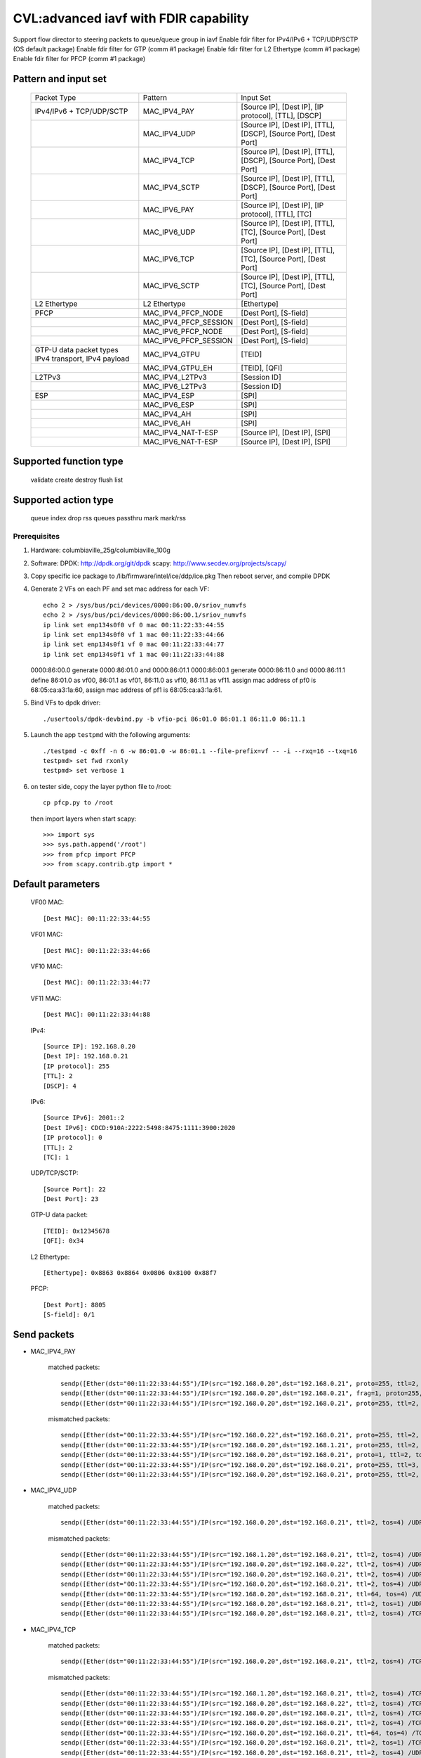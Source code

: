 .. Copyright (c) <2020>, Intel Corporation
   All rights reserved.

   Redistribution and use in source and binary forms, with or without
   modification, are permitted provided that the following conditions
   are met:

   - Redistributions of source code must retain the above copyright
     notice, this list of conditions and the following disclaimer.

   - Redistributions in binary form must reproduce the above copyright
     notice, this list of conditions and the following disclaimer in
     the documentation and/or other materials provided with the
     distribution.

   - Neither the name of Intel Corporation nor the names of its
     contributors may be used to endorse or promote products derived
     from this software without specific prior written permission.

   THIS SOFTWARE IS PROVIDED BY THE COPYRIGHT HOLDERS AND CONTRIBUTORS
   "AS IS" AND ANY EXPRESS OR IMPLIED WARRANTIES, INCLUDING, BUT NOT
   LIMITED TO, THE IMPLIED WARRANTIES OF MERCHANTABILITY AND FITNESS
   FOR A PARTICULAR PURPOSE ARE DISCLAIMED. IN NO EVENT SHALL THE
   COPYRIGHT OWNER OR CONTRIBUTORS BE LIABLE FOR ANY DIRECT, INDIRECT,
   INCIDENTAL, SPECIAL, EXEMPLARY, OR CONSEQUENTIAL DAMAGES
   (INCLUDING, BUT NOT LIMITED TO, PROCUREMENT OF SUBSTITUTE GOODS OR
   SERVICES; LOSS OF USE, DATA, OR PROFITS; OR BUSINESS INTERRUPTION)
   HOWEVER CAUSED AND ON ANY THEORY OF LIABILITY, WHETHER IN CONTRACT,
   STRICT LIABILITY, OR TORT (INCLUDING NEGLIGENCE OR OTHERWISE)
   ARISING IN ANY WAY OUT OF THE USE OF THIS SOFTWARE, EVEN IF ADVISED
   OF THE POSSIBILITY OF SUCH DAMAGE.

======================================
CVL:advanced iavf with FDIR capability
======================================

Support flow director to steering packets to queue/queue group in iavf
Enable fdir filter for IPv4/IPv6 + TCP/UDP/SCTP  (OS default package)
Enable fdir filter for GTP (comm #1 package)
Enable fdir filter for L2 Ethertype (comm #1 package)
Enable fdir filter for PFCP (comm #1 package)

Pattern and input set
---------------------

    +------------------------------+----------------------------+-------------------------------------------------------------------+
    |    Packet Type               |        Pattern             |            Input Set                                              |
    +------------------------------+----------------------------+-------------------------------------------------------------------+
    | IPv4/IPv6 + TCP/UDP/SCTP     |      MAC_IPV4_PAY          | [Source IP], [Dest IP], [IP protocol], [TTL], [DSCP]              |
    +------------------------------+----------------------------+-------------------------------------------------------------------+
    |                              |      MAC_IPV4_UDP          | [Source IP], [Dest IP], [TTL], [DSCP], [Source Port], [Dest Port] |
    +------------------------------+----------------------------+-------------------------------------------------------------------+
    |                              |      MAC_IPV4_TCP          | [Source IP], [Dest IP], [TTL], [DSCP], [Source Port], [Dest Port] |
    +------------------------------+----------------------------+-------------------------------------------------------------------+
    |                              |      MAC_IPV4_SCTP         | [Source IP], [Dest IP], [TTL], [DSCP], [Source Port], [Dest Port] |
    +------------------------------+----------------------------+-------------------------------------------------------------------+
    |                              |      MAC_IPV6_PAY          | [Source IP], [Dest IP], [IP protocol], [TTL], [TC]                |
    +------------------------------+----------------------------+-------------------------------------------------------------------+
    |                              |      MAC_IPV6_UDP          | [Source IP], [Dest IP], [TTL], [TC], [Source Port], [Dest Port]   |
    +------------------------------+----------------------------+-------------------------------------------------------------------+
    |                              |      MAC_IPV6_TCP          | [Source IP], [Dest IP], [TTL], [TC], [Source Port], [Dest Port]   |
    +------------------------------+----------------------------+-------------------------------------------------------------------+
    |                              |      MAC_IPV6_SCTP         | [Source IP], [Dest IP], [TTL], [TC], [Source Port], [Dest Port]   |
    +------------------------------+----------------------------+-------------------------------------------------------------------+
    | L2 Ethertype                 |      L2 Ethertype          | [Ethertype]                                                       |
    +------------------------------+----------------------------+-------------------------------------------------------------------+
    | PFCP                         |   MAC_IPV4_PFCP_NODE       | [Dest Port], [S-field]                                            |
    +------------------------------+----------------------------+-------------------------------------------------------------------+
    |                              |   MAC_IPV4_PFCP_SESSION    | [Dest Port], [S-field]                                            |
    +------------------------------+----------------------------+-------------------------------------------------------------------+
    |                              |   MAC_IPV6_PFCP_NODE       | [Dest Port], [S-field]                                            |
    +------------------------------+----------------------------+-------------------------------------------------------------------+
    |                              |   MAC_IPV6_PFCP_SESSION    | [Dest Port], [S-field]                                            |
    +------------------------------+----------------------------+-------------------------------------------------------------------+
    | GTP-U data packet types      |                            |                                                                   |
    | IPv4 transport, IPv4 payload |      MAC_IPV4_GTPU         | [TEID]                                                            |
    +------------------------------+----------------------------+-------------------------------------------------------------------+
    |                              |      MAC_IPV4_GTPU_EH      | [TEID], [QFI]                                                     |
    +------------------------------+----------------------------+-------------------------------------------------------------------+
    | L2TPv3                       |      MAC_IPV4_L2TPv3       | [Session ID]                                                      |
    +------------------------------+----------------------------+-------------------------------------------------------------------+
    |                              |      MAC_IPV6_L2TPv3       | [Session ID]                                                      |
    +------------------------------+----------------------------+-------------------------------------------------------------------+
    | ESP                          |      MAC_IPV4_ESP          | [SPI]                                                             |
    +------------------------------+----------------------------+-------------------------------------------------------------------+
    |                              |      MAC_IPV6_ESP          | [SPI]                                                             |
    +------------------------------+----------------------------+-------------------------------------------------------------------+
    |                              |      MAC_IPV4_AH           | [SPI]                                                             |
    +------------------------------+----------------------------+-------------------------------------------------------------------+
    |                              |      MAC_IPV6_AH           | [SPI]                                                             |
    +------------------------------+----------------------------+-------------------------------------------------------------------+
    |                              |     MAC_IPV4_NAT-T-ESP     | [Source IP], [Dest IP], [SPI]                                     |
    +------------------------------+----------------------------+-------------------------------------------------------------------+
    |                              |     MAC_IPV6_NAT-T-ESP     | [Source IP], [Dest IP], [SPI]                                     |
    +------------------------------+----------------------------+-------------------------------------------------------------------+


Supported function type
-----------------------

    validate
    create
    destroy
    flush
    list

Supported action type
---------------------

    queue index
    drop
    rss queues
    passthru
    mark
    mark/rss


Prerequisites
=============

1. Hardware:
   columbiaville_25g/columbiaville_100g

2. Software:
   DPDK: http://dpdk.org/git/dpdk
   scapy: http://www.secdev.org/projects/scapy/

3. Copy specific ice package to /lib/firmware/intel/ice/ddp/ice.pkg
   Then reboot server, and compile DPDK

4. Generate 2 VFs on each PF and set mac address for each VF::

    echo 2 > /sys/bus/pci/devices/0000:86:00.0/sriov_numvfs
    echo 2 > /sys/bus/pci/devices/0000:86:00.1/sriov_numvfs
    ip link set enp134s0f0 vf 0 mac 00:11:22:33:44:55
    ip link set enp134s0f0 vf 1 mac 00:11:22:33:44:66
    ip link set enp134s0f1 vf 0 mac 00:11:22:33:44:77
    ip link set enp134s0f1 vf 1 mac 00:11:22:33:44:88

   0000:86:00.0 generate 0000:86:01.0 and 0000:86:01.1
   0000:86:00.1 generate 0000:86:11.0 and 0000:86:11.1
   define 86:01.0 as vf00, 86:01.1 as vf01, 86:11.0 as vf10, 86:11.1 as vf11.
   assign mac address of pf0 is 68:05:ca:a3:1a:60,
   assign mac address of pf1 is 68:05:ca:a3:1a:61.

5. Bind VFs to dpdk driver::

    ./usertools/dpdk-devbind.py -b vfio-pci 86:01.0 86:01.1 86:11.0 86:11.1

5. Launch the app ``testpmd`` with the following arguments::

    ./testpmd -c 0xff -n 6 -w 86:01.0 -w 86:01.1 --file-prefix=vf -- -i --rxq=16 --txq=16
    testpmd> set fwd rxonly
    testpmd> set verbose 1

6. on tester side, copy the layer python file to /root::

    cp pfcp.py to /root

   then import layers when start scapy::

    >>> import sys
    >>> sys.path.append('/root')
    >>> from pfcp import PFCP
    >>> from scapy.contrib.gtp import *


Default parameters
------------------

   VF00 MAC::

    [Dest MAC]: 00:11:22:33:44:55

   VF01 MAC::

    [Dest MAC]: 00:11:22:33:44:66

   VF10 MAC::

    [Dest MAC]: 00:11:22:33:44:77

   VF11 MAC::

    [Dest MAC]: 00:11:22:33:44:88

   IPv4::

    [Source IP]: 192.168.0.20
    [Dest IP]: 192.168.0.21
    [IP protocol]: 255
    [TTL]: 2
    [DSCP]: 4

   IPv6::

    [Source IPv6]: 2001::2
    [Dest IPv6]: CDCD:910A:2222:5498:8475:1111:3900:2020
    [IP protocol]: 0
    [TTL]: 2
    [TC]: 1

   UDP/TCP/SCTP::

    [Source Port]: 22
    [Dest Port]: 23

   GTP-U data packet::

    [TEID]: 0x12345678
    [QFI]: 0x34

   L2 Ethertype::

    [Ethertype]: 0x8863 0x8864 0x0806 0x8100 0x88f7

   PFCP::

    [Dest Port]: 8805
    [S-field]: 0/1


Send packets
------------

* MAC_IPV4_PAY

   matched packets::

    sendp([Ether(dst="00:11:22:33:44:55")/IP(src="192.168.0.20",dst="192.168.0.21", proto=255, ttl=2, tos=4) / Raw('x' * 80)],iface="enp134s0f1")
    sendp([Ether(dst="00:11:22:33:44:55")/IP(src="192.168.0.20",dst="192.168.0.21", frag=1, proto=255, ttl=2, tos=4)/Raw('x' * 80)],iface="enp134s0f1")
    sendp([Ether(dst="00:11:22:33:44:55")/IP(src="192.168.0.20",dst="192.168.0.21", proto=255, ttl=2, tos=4)/UDP(sport=22,dport=23)/Raw('x' * 80)],iface="enp134s0f1")

   mismatched packets::

    sendp([Ether(dst="00:11:22:33:44:55")/IP(src="192.168.0.22",dst="192.168.0.21", proto=255, ttl=2, tos=4) / Raw('x' * 80)],iface="enp134s0f1")
    sendp([Ether(dst="00:11:22:33:44:55")/IP(src="192.168.0.20",dst="192.168.1.21", proto=255, ttl=2, tos=4) / Raw('x' * 80)],iface="enp134s0f1")
    sendp([Ether(dst="00:11:22:33:44:55")/IP(src="192.168.0.20",dst="192.168.0.21", proto=1, ttl=2, tos=4) / Raw('x' * 80)],iface="enp134s0f1")
    sendp([Ether(dst="00:11:22:33:44:55")/IP(src="192.168.0.20",dst="192.168.0.21", proto=255, ttl=3, tos=4) / Raw('x' * 80)],iface="enp134s0f1")
    sendp([Ether(dst="00:11:22:33:44:55")/IP(src="192.168.0.20",dst="192.168.0.21", proto=255, ttl=2, tos=9) / Raw('x' * 80)],iface="enp134s0f1")

* MAC_IPV4_UDP

   matched packets::

    sendp([Ether(dst="00:11:22:33:44:55")/IP(src="192.168.0.20",dst="192.168.0.21", ttl=2, tos=4) /UDP(sport=22,dport=23)/Raw('x' * 80)],iface="enp134s0f1")

   mismatched packets::

    sendp([Ether(dst="00:11:22:33:44:55")/IP(src="192.168.1.20",dst="192.168.0.21", ttl=2, tos=4) /UDP(sport=22,dport=23)/Raw('x' * 80)],iface="enp134s0f1")
    sendp([Ether(dst="00:11:22:33:44:55")/IP(src="192.168.0.20",dst="192.168.0.22", ttl=2, tos=4) /UDP(sport=22,dport=23)/Raw('x' * 80)],iface="enp134s0f1")
    sendp([Ether(dst="00:11:22:33:44:55")/IP(src="192.168.0.20",dst="192.168.0.21", ttl=2, tos=4) /UDP(sport=21,dport=23)/Raw('x' * 80)],iface="enp134s0f1")
    sendp([Ether(dst="00:11:22:33:44:55")/IP(src="192.168.0.20",dst="192.168.0.21", ttl=2, tos=4) /UDP(sport=22,dport=24)/Raw('x' * 80)],iface="enp134s0f1")
    sendp([Ether(dst="00:11:22:33:44:55")/IP(src="192.168.0.20",dst="192.168.0.21", ttl=64, tos=4) /UDP(sport=22,dport=23)/Raw('x' * 80)],iface="enp134s0f1")
    sendp([Ether(dst="00:11:22:33:44:55")/IP(src="192.168.0.20",dst="192.168.0.21", ttl=2, tos=1) /UDP(sport=22,dport=23)/Raw('x' * 80)],iface="enp134s0f1")
    sendp([Ether(dst="00:11:22:33:44:55")/IP(src="192.168.0.20",dst="192.168.0.21", ttl=2, tos=4) /TCP(sport=22,dport=23)/Raw('x' * 80)],iface="enp134s0f1")

* MAC_IPV4_TCP

   matched packets::

    sendp([Ether(dst="00:11:22:33:44:55")/IP(src="192.168.0.20",dst="192.168.0.21", ttl=2, tos=4) /TCP(sport=22,dport=23)/Raw('x' * 80)],iface="enp134s0f1")

   mismatched packets::

    sendp([Ether(dst="00:11:22:33:44:55")/IP(src="192.168.1.20",dst="192.168.0.21", ttl=2, tos=4) /TCP(sport=22,dport=23)/Raw('x' * 80)],iface="enp134s0f1")
    sendp([Ether(dst="00:11:22:33:44:55")/IP(src="192.168.0.20",dst="192.168.0.22", ttl=2, tos=4) /TCP(sport=22,dport=23)/Raw('x' * 80)],iface="enp134s0f1")
    sendp([Ether(dst="00:11:22:33:44:55")/IP(src="192.168.0.20",dst="192.168.0.21", ttl=2, tos=4) /TCP(sport=21,dport=23)/Raw('x' * 80)],iface="enp134s0f1")
    sendp([Ether(dst="00:11:22:33:44:55")/IP(src="192.168.0.20",dst="192.168.0.21", ttl=2, tos=4) /TCP(sport=22,dport=24)/Raw('x' * 80)],iface="enp134s0f1")
    sendp([Ether(dst="00:11:22:33:44:55")/IP(src="192.168.0.20",dst="192.168.0.21", ttl=64, tos=4) /TCP(sport=22,dport=23)/Raw('x' * 80)],iface="enp134s0f1")
    sendp([Ether(dst="00:11:22:33:44:55")/IP(src="192.168.0.20",dst="192.168.0.21", ttl=2, tos=1) /TCP(sport=22,dport=23)/Raw('x' * 80)],iface="enp134s0f1")
    sendp([Ether(dst="00:11:22:33:44:55")/IP(src="192.168.0.20",dst="192.168.0.21", ttl=2, tos=4) /UDP(sport=22,dport=23)/Raw('x' * 80)],iface="enp134s0f1")

* MAC_IPV4_SCTP

   matched packets::

    sendp([Ether(dst="00:11:22:33:44:55")/IP(src="192.168.0.20",dst="192.168.0.21", ttl=2, tos=4) /SCTP(sport=22,dport=23)/Raw('x' * 80)],iface="enp134s0f1")

   mismatched packets::

    sendp([Ether(dst="00:11:22:33:44:55")/IP(src="192.168.1.20",dst="192.168.0.21", ttl=2, tos=4) /SCTP(sport=22,dport=23)/Raw('x' * 80)],iface="enp134s0f1")
    sendp([Ether(dst="00:11:22:33:44:55")/IP(src="192.168.0.20",dst="192.168.0.22", ttl=2, tos=4) /SCTP(sport=22,dport=23)/Raw('x' * 80)],iface="enp134s0f1")
    sendp([Ether(dst="00:11:22:33:44:55")/IP(src="192.168.0.20",dst="192.168.0.21", ttl=2, tos=4) /SCTP(sport=21,dport=23)/Raw('x' * 80)],iface="enp134s0f1")
    sendp([Ether(dst="00:11:22:33:44:55")/IP(src="192.168.0.20",dst="192.168.0.21", ttl=2, tos=4) /SCTP(sport=22,dport=24)/Raw('x' * 80)],iface="enp134s0f1")
    sendp([Ether(dst="00:11:22:33:44:55")/IP(src="192.168.0.20",dst="192.168.0.21", ttl=64, tos=4) /SCTP(sport=22,dport=23)/Raw('x' * 80)],iface="enp134s0f1")
    sendp([Ether(dst="00:11:22:33:44:55")/IP(src="192.168.0.20",dst="192.168.0.21", ttl=2, tos=1) /SCTP(sport=22,dport=23)/Raw('x' * 80)],iface="enp134s0f1")
    sendp([Ether(dst="00:11:22:33:44:55")/IP(src="192.168.0.20",dst="192.168.0.21", ttl=2, tos=4)/Raw('x' * 80)],iface="enp134s0f1")

* MAC_IPV6_PAY

   matched packets::

    sendp([Ether(dst="00:11:22:33:44:55")/IPv6(dst="CDCD:910A:2222:5498:8475:1111:3900:2020", src="2001::2", nh=0, tc=1, hlim=2)/("X"*480)], iface="enp134s0f1")
    sendp([Ether(dst="00:11:22:33:44:55")/IPv6(dst="CDCD:910A:2222:5498:8475:1111:3900:2020", src="2001::2", nh=0, tc=1, hlim=2)/UDP(sport=22,dport=23)/("X"*480)], iface="enp134s0f1")

   mismatched packets::

    sendp([Ether(dst="00:11:22:33:44:55")/IPv6(dst="CDCD:910A:2222:5498:8475:1111:3900:2022", src="2001::2", nh=0, tc=1, hlim=2)/("X"*480)], iface="enp134s0f1")
    sendp([Ether(dst="00:11:22:33:44:55")/IPv6(dst="CDCD:910A:2222:5498:8475:1111:3900:2020", src="2001::1", nh=0, tc=1, hlim=2)/("X"*480)], iface="enp134s0f1")
    sendp([Ether(dst="00:11:22:33:44:55")/IPv6(dst="CDCD:910A:2222:5498:8475:1111:3900:2020", src="2001::2", nh=2, tc=1, hlim=2)/("X"*480)], iface="enp134s0f1")
    sendp([Ether(dst="00:11:22:33:44:55")/IPv6(dst="CDCD:910A:2222:5498:8475:1111:3900:2020", src="2001::2", nh=0, tc=2, hlim=2)/("X"*480)], iface="enp134s0f1")
    sendp([Ether(dst="00:11:22:33:44:55")/IPv6(dst="CDCD:910A:2222:5498:8475:1111:3900:2020", src="2001::2", nh=0, tc=1, hlim=5)/("X"*480)], iface="enp134s0f1")

* MAC_IPV6_UDP

   matched packets::

    sendp([Ether(dst="00:11:22:33:44:55")/IPv6(dst="CDCD:910A:2222:5498:8475:1111:3900:2020", src="2001::2",tc=1, hlim=2)/UDP(sport=22,dport=23)/("X"*480)], iface="enp134s0f1")

   mismatched packets::

    sendp([Ether(dst="00:11:22:33:44:55")/IPv6(dst="CDCD:910A:2222:5498:8475:1111:3900:2021", src="2001::2",tc=1, hlim=2)/UDP(sport=22,dport=23)/("X"*480)], iface="enp134s0f1")
    sendp([Ether(dst="00:11:22:33:44:55")/IPv6(dst="CDCD:910A:2222:5498:8475:1111:3900:2020", src="2002::2",tc=1, hlim=2)/UDP(sport=22,dport=23)/("X"*480)], iface="enp134s0f1")
    sendp([Ether(dst="00:11:22:33:44:55")/IPv6(dst="CDCD:910A:2222:5498:8475:1111:3900:2020", src="2001::2",tc=3, hlim=2)/UDP(sport=22,dport=23)/("X"*480)], iface="enp134s0f1")
    sendp([Ether(dst="00:11:22:33:44:55")/IPv6(dst="CDCD:910A:2222:5498:8475:1111:3900:2020", src="2001::2",tc=1, hlim=1)/UDP(sport=22,dport=23)/("X"*480)], iface="enp134s0f1")
    sendp([Ether(dst="00:11:22:33:44:55")/IPv6(dst="CDCD:910A:2222:5498:8475:1111:3900:2020", src="2001::2",tc=1, hlim=2)/UDP(sport=21,dport=23)/("X"*480)], iface="enp134s0f1")
    sendp([Ether(dst="00:11:22:33:44:55")/IPv6(dst="CDCD:910A:2222:5498:8475:1111:3900:2020", src="2001::2",tc=1, hlim=2)/UDP(sport=22,dport=24)/("X"*480)], iface="enp134s0f1")
    sendp([Ether(dst="00:11:22:33:44:55")/IPv6(dst="CDCD:910A:2222:5498:8475:1111:3900:2020", src="2001::2",tc=1, hlim=2)/TCP(sport=22,dport=23)/("X"*480)], iface="enp134s0f1")

* MAC_IPV6_TCP

   matched packets::

    sendp([Ether(dst="00:11:22:33:44:55")/IPv6(dst="CDCD:910A:2222:5498:8475:1111:3900:2020", src="2001::2",tc=1, hlim=2)/TCP(sport=22,dport=23)/("X"*480)], iface="enp134s0f1")

   mismatched packets::

    sendp([Ether(dst="00:11:22:33:44:55")/IPv6(dst="CDCD:910A:2222:5498:8475:1111:3900:2021", src="2001::2",tc=1, hlim=2)/TCP(sport=22,dport=23)/("X"*480)], iface="enp134s0f1")
    sendp([Ether(dst="00:11:22:33:44:55")/IPv6(dst="CDCD:910A:2222:5498:8475:1111:3900:2020", src="2002::2",tc=1, hlim=2)/TCP(sport=22,dport=23)/("X"*480)], iface="enp134s0f1")
    sendp([Ether(dst="00:11:22:33:44:55")/IPv6(dst="CDCD:910A:2222:5498:8475:1111:3900:2020", src="2001::2",tc=3, hlim=2)/TCP(sport=22,dport=23)/("X"*480)], iface="enp134s0f1")
    sendp([Ether(dst="00:11:22:33:44:55")/IPv6(dst="CDCD:910A:2222:5498:8475:1111:3900:2020", src="2001::2",tc=1, hlim=1)/TCP(sport=22,dport=23)/("X"*480)], iface="enp134s0f1")
    sendp([Ether(dst="00:11:22:33:44:55")/IPv6(dst="CDCD:910A:2222:5498:8475:1111:3900:2020", src="2001::2",tc=1, hlim=2)/TCP(sport=21,dport=23)/("X"*480)], iface="enp134s0f1")
    sendp([Ether(dst="00:11:22:33:44:55")/IPv6(dst="CDCD:910A:2222:5498:8475:1111:3900:2020", src="2001::2",tc=1, hlim=2)/TCP(sport=22,dport=24)/("X"*480)], iface="enp134s0f1")
    sendp([Ether(dst="00:11:22:33:44:55")/IPv6(dst="CDCD:910A:2222:5498:8475:1111:3900:2020", src="2001::2",tc=1, hlim=2)/SCTP(sport=22,dport=23)/("X"*480)], iface="enp134s0f1")

* MAC_IPV6_SCTP

   matched packets::

    sendp([Ether(dst="00:11:22:33:44:55")/IPv6(dst="CDCD:910A:2222:5498:8475:1111:3900:2020", src="2001::2",tc=1, hlim=2)/SCTP(sport=22,dport=23)/("X"*480)], iface="enp134s0f1")

   mismatched packets::

    sendp([Ether(dst="00:11:22:33:44:55")/IPv6(dst="CDCD:910A:2222:5498:8475:1111:3900:2021", src="2001::2",tc=1, hlim=2)/SCTP(sport=22,dport=23)/("X"*480)], iface="enp134s0f1")
    sendp([Ether(dst="00:11:22:33:44:55")/IPv6(dst="CDCD:910A:2222:5498:8475:1111:3900:2020", src="2002::2",tc=1, hlim=2)/SCTP(sport=22,dport=23)/("X"*480)], iface="enp134s0f1")
    sendp([Ether(dst="00:11:22:33:44:55")/IPv6(dst="CDCD:910A:2222:5498:8475:1111:3900:2020", src="2001::2",tc=3, hlim=2)/SCTP(sport=22,dport=23)/("X"*480)], iface="enp134s0f1")
    sendp([Ether(dst="00:11:22:33:44:55")/IPv6(dst="CDCD:910A:2222:5498:8475:1111:3900:2020", src="2001::2",tc=1, hlim=1)/SCTP(sport=22,dport=23)/("X"*480)], iface="enp134s0f1")
    sendp([Ether(dst="00:11:22:33:44:55")/IPv6(dst="CDCD:910A:2222:5498:8475:1111:3900:2020", src="2001::2",tc=1, hlim=2)/SCTP(sport=21,dport=23)/("X"*480)], iface="enp134s0f1")
    sendp([Ether(dst="00:11:22:33:44:55")/IPv6(dst="CDCD:910A:2222:5498:8475:1111:3900:2020", src="2001::2",tc=1, hlim=2)/SCTP(sport=22,dport=24)/("X"*480)], iface="enp134s0f1")
    sendp([Ether(dst="00:11:22:33:44:55")/IPv6(dst="CDCD:910A:2222:5498:8475:1111:3900:2020", src="2001::2",tc=1, hlim=2)/UDP(sport=22,dport=23)/("X"*480)], iface="enp134s0f1")
    sendp([Ether(dst="00:11:22:33:44:55")/IPv6(dst="CDCD:910A:2222:5498:8475:1111:3900:2020", src="2001::2",tc=1, hlim=2)/("X"*480)], iface="enp134s0f1")

* MAC_IPV4_GTPU_EH

   matched packets::

    p_gtpu1 = Ether(src="a4:bf:01:51:27:ca", dst="00:11:22:33:44:55")/IP(src="192.168.0.20", dst="192.168.0.21")/UDP(dport=2152)/GTP_U_Header(gtp_type=255, teid=0x12345678)/GTP_PDUSession_ExtensionHeader(pdu_type=1, qos_flow=0x34)/IP()/Raw('x'*20)
    p_gtpu2 = Ether(src="a4:bf:01:51:27:ca", dst="00:11:22:33:44:55")/IP(src="192.168.0.20", dst="192.168.0.21")/UDP(dport=2152)/GTP_U_Header(gtp_type=255, teid=0x12345678)/GTP_PDUSession_ExtensionHeader(pdu_type=1, qos_flow=0x34)/IP(frag=1)/Raw('x'*20)
    p_gtpu3 = Ether(src="a4:bf:01:51:27:ca", dst="00:11:22:33:44:55")/IP(src="192.168.0.20", dst="192.168.0.21")/UDP(dport=2152)/GTP_U_Header(gtp_type=255, teid=0x12345678)/GTP_PDUSession_ExtensionHeader(pdu_type=1, qos_flow=0x34)/IP()/UDP()/Raw('x'*20)
    p_gtpu4 = Ether(src="a4:bf:01:51:27:ca", dst="00:11:22:33:44:55")/IP(src="192.168.0.20", dst="192.168.0.21")/UDP(dport=2152)/GTP_U_Header(gtp_type=255, teid=0x12345678)/GTP_PDUSession_ExtensionHeader(pdu_type=1, qos_flow=0x34)/IP()/TCP(sport=22,dport=23)/Raw('x'*20)
    p_gtpu5 = Ether(src="a4:bf:01:51:27:ca", dst="00:11:22:33:44:55")/IP(src="192.168.0.20", dst="192.168.0.21")/UDP(dport=2152)/GTP_U_Header(gtp_type=255, teid=0x12345678)/GTP_PDUSession_ExtensionHeader(pdu_type=1, qos_flow=0x34)/IP()/ICMP()/Raw('x'*20)
    p_gtpu6 = Ether(src="a4:bf:01:51:27:ca", dst="00:11:22:33:44:55")/IP(src="192.168.0.20", dst="192.168.0.21")/UDP(dport=2152)/GTP_U_Header(gtp_type=255, teid=0x12345678)/GTP_PDUSession_ExtensionHeader(pdu_type=1, qos_flow=0x34)/IPv6()/Raw('x'*20)
    p_gtpu7 = Ether(src="a4:bf:01:51:27:ca", dst="00:11:22:33:44:55")/IP(src="192.168.0.20", dst="192.168.0.21")/UDP(dport=2152)/GTP_U_Header(gtp_type=255, teid=0x12345678)/GTP_PDUSession_ExtensionHeader(pdu_type=1, qos_flow=0x34)/IPv6(nh=44)/Raw('x'*20)
    p_gtpu8 = Ether(src="a4:bf:01:51:27:ca", dst="00:11:22:33:44:55")/IP(src="192.168.0.20", dst="192.168.0.21")/UDP(dport=2152)/GTP_U_Header(gtp_type=255, teid=0x12345678)/GTP_PDUSession_ExtensionHeader(pdu_type=1, qos_flow=0x34)/IPv6()/UDP()/Raw('x'*20)
    p_gtpu9 = Ether(src="a4:bf:01:51:27:ca", dst="00:11:22:33:44:55")/IP(src="192.168.0.20", dst="192.168.0.21")/UDP(dport=2152)/GTP_U_Header(gtp_type=255, teid=0x12345678)/GTP_PDUSession_ExtensionHeader(pdu_type=1, qos_flow=0x34)/IPv6()/TCP(sport=22,dport=23)/Raw('x'*20)
    p_gtpu10 = Ether(src="a4:bf:01:51:27:ca", dst="00:11:22:33:44:55")/IP(src="192.168.0.20", dst="192.168.0.21")/UDP(dport=2152)/GTP_U_Header(gtp_type=255, teid=0x12345678)/GTP_PDUSession_ExtensionHeader(pdu_type=1, qos_flow=0x34)/IPv6()/ICMP()/Raw('x'*20)

   mismatched packets::

    p_gtpu11 = Ether(src="a4:bf:01:51:27:ca", dst="00:11:22:33:44:55")/IP(src="192.168.0.20", dst="192.168.0.21")/UDP(dport=2152)/GTP_U_Header(gtp_type=255, teid=0x12345678)/GTP_PDUSession_ExtensionHeader(pdu_type=1, qos_flow=0x34)/IP()/SCTP()/Raw('x'*20)
    p_gtpu12 = Ether(src="a4:bf:01:51:27:ca", dst="00:11:22:33:44:55")/IP(src="192.168.0.20", dst="192.168.0.21")/UDP(dport=2152)/GTP_U_Header(gtp_type=255, teid=0x12345678)/GTP_PDUSession_ExtensionHeader(pdu_type=1, qos_flow=0x34)/IPv6()/SCTP()/Raw('x'*20)
    p_gtpu13 = Ether(src="a4:bf:01:51:27:ca", dst="00:11:22:33:44:55")/IP(src="192.168.0.20", dst="192.168.0.21")/UDP(dport=2152)/GTP_U_Header(gtp_type=255, teid=0x1234567)/GTP_PDUSession_ExtensionHeader(pdu_type=1, qos_flow=0x34)/IP()/Raw('x'*20)
    p_gtpu14 = Ether(src="a4:bf:01:51:27:ca", dst="00:11:22:33:44:55")/IP(src="192.168.0.20", dst="192.168.0.21")/UDP(dport=2152)/GTP_U_Header(gtp_type=255, teid=0x12345678)/GTP_PDUSession_ExtensionHeader(pdu_type=1, qos_flow=0x35)/IP()/Raw('x'*20)
    p_gtpu15 = Ether(src="a4:bf:01:51:27:ca", dst="00:11:22:33:44:55")/IP(src="192.168.0.20", dst="192.168.0.21")/UDP(dport=2152)/GTP_U_Header(gtp_type=255, teid=0x12345678)/IP()/Raw('x'*20)
    p_gtpu16 = Ether(src="a4:bf:01:51:27:ca", dst="00:11:22:33:44:55")/IP(src="192.168.0.20", dst="192.168.0.21")/UDP(dport=2152)/GTP_U_Header(gtp_type=255, teid=0x12345678)/GTP_PDUSession_ExtensionHeader(pdu_type=1, qos_flow=0x34)/Raw('x'*20)

* MAC_IPV4_GTPU

   matched packets::

    p_gtpu1 = Ether(src="a4:bf:01:51:27:ca", dst="00:11:22:33:44:55")/IP(src="192.168.0.20", dst="192.168.0.21")/UDP(dport=2152)/GTP_U_Header(gtp_type=255, teid=0x12345678)/IP()/Raw('x'*20)
    p_gtpu2 = Ether(src="a4:bf:01:51:27:ca", dst="00:11:22:33:44:55")/IP(src="192.168.0.20", dst="192.168.0.21")/UDP(dport=2152)/GTP_U_Header(gtp_type=255, teid=0x12345678)/IP(frag=1)/Raw('x'*20)
    p_gtpu3 = Ether(src="a4:bf:01:51:27:ca", dst="00:11:22:33:44:55")/IP(src="192.168.0.20", dst="192.168.0.21")/UDP(dport=2152)/GTP_U_Header(gtp_type=255, teid=0x12345678)/IP()/UDP()/Raw('x'*20)
    p_gtpu4 = Ether(src="a4:bf:01:51:27:ca", dst="00:11:22:33:44:55")/IP(src="192.168.0.20", dst="192.168.0.21")/UDP(dport=2152)/GTP_U_Header(gtp_type=255, teid=0x12345678)/IP()/TCP(sport=22, dport=23)/Raw('x'*20)
    p_gtpu5 = Ether(src="a4:bf:01:51:27:ca", dst="00:11:22:33:44:55")/IP(src="192.168.0.20", dst="192.168.0.21")/UDP(dport=2152)/GTP_U_Header(gtp_type=255, teid=0x12345678)/IP()/ICMP()/Raw('x'*20)
    p_gtpu6 = Ether(src="a4:bf:01:51:27:ca", dst="00:11:22:33:44:55")/IP(src="192.168.0.20", dst="192.168.0.21")/UDP(dport=2152)/GTP_U_Header(gtp_type=255, teid=0x12345678)/IPv6()/Raw('x'*20)
    p_gtpu7 = Ether(src="a4:bf:01:51:27:ca", dst="00:11:22:33:44:55")/IP(src="192.168.0.20", dst="192.168.0.21")/UDP(dport=2152)/GTP_U_Header(gtp_type=255, teid=0x12345678)/IPv6(nh=44)/Raw('x'*20)
    p_gtpu8 = Ether(src="a4:bf:01:51:27:ca", dst="00:11:22:33:44:55")/IP(src="192.168.0.20", dst="192.168.0.21")/UDP(dport=2152)/GTP_U_Header(gtp_type=255, teid=0x12345678)/IPv6()/UDP()/Raw('x'*20)
    p_gtpu9 = Ether(src="a4:bf:01:51:27:ca", dst="00:11:22:33:44:55")/IP(src="192.168.0.20", dst="192.168.0.21")/UDP(dport=2152)/GTP_U_Header(gtp_type=255, teid=0x12345678)/IPv6()/TCP(sport=22, dport=23)/Raw('x'*20)
    p_gtpu10 = Ether(src="a4:bf:01:51:27:ca", dst="00:11:22:33:44:55")/IP(src="192.168.0.20", dst="192.168.0.21")/UDP(dport=2152)/GTP_U_Header(gtp_type=255, teid=0x12345678)/IPv6()/ICMP()/Raw('x'*20)
    p_gtpu11 = Ether(src="a4:bf:01:51:27:ca", dst="00:11:22:33:44:55")/IP(src="192.168.0.20", dst="192.168.0.21")/UDP(dport=2152)/GTP_U_Header(gtp_type=255, teid=0x12345678)/GTP_PDUSession_ExtensionHeader(pdu_type=1, qos_flow=0x35)/IP()/Raw('x'*20)

   mismatched packets::

    p_gtpu12 = Ether(src="a4:bf:01:51:27:ca", dst="00:11:22:33:44:55")/IP(src="192.168.0.20", dst="192.168.0.21")/UDP(dport=2152)/GTP_U_Header(gtp_type=255, teid=0x12345678)/Raw('x'*20)
    p_gtpu13 = Ether(src="a4:bf:01:51:27:ca", dst="00:11:22:33:44:55")/IP(src="192.168.0.20", dst="192.168.0.21")/UDP(dport=2152)/GTP_U_Header(gtp_type=255, teid=0x12345678)/IP()/SCTP()/Raw('x'*20)
    p_gtpu14 = Ether(src="a4:bf:01:51:27:ca", dst="00:11:22:33:44:55")/IP(src="192.168.0.20", dst="192.168.0.21")/UDP(dport=2152)/GTP_U_Header(gtp_type=255, teid=0x12345678)/IPv6()/SCTP()/Raw('x'*20)
    p_gtpu15 = Ether(src="a4:bf:01:51:27:ca", dst="00:11:22:33:44:55")/IP(src="192.168.0.20", dst="192.168.0.21")/UDP(dport=2152)/GTP_U_Header(gtp_type=255, teid=0x1234567)/IP()/Raw('x'*20)

* L2 Ethertype

   PPPoED packets::

    sendp([Ether(dst="00:11:22:33:44:55")/PPPoED()/PPP()/IP()/Raw('x' *80)],iface="enp134s0f1")
    sendp([Ether(dst="00:11:22:33:44:55", type=0x8863)/IP()/Raw('x' * 80)],iface="enp134s0f1")

   PPPoE packets::

    sendp([Ether(dst="00:11:22:33:44:55")/PPPoE()/PPP(proto=0x0021)/IP()/Raw('x' * 80)],iface="enp134s0f1")
    sendp([Ether(dst="00:11:22:33:44:55", type=0x8864)/IP()/Raw('x' * 80)],iface="enp134s0f1")

   ARP packets::

    sendp([Ether(dst="00:11:22:33:44:55")/ARP(pdst="192.168.1.1")],iface="enp134s0f1")
    sendp([Ether(dst="00:11:22:33:44:55", type=0x0806)/Raw('x' *80)],iface="enp134s0f1")

   EAPS packets::

    sendp([Ether(dst="00:11:22:33:44:55",type=0x8100)],iface="enp134s0f1")
    sendp([Ether(dst="00:11:22:33:44:55")/Dot1Q(vlan=1)],iface="enp134s0f1")

   ieee1588 packet::

    sendp([Ether(dst="00:11:22:33:44:55",type=0x88f7)/"\\x00\\x02"], iface="enp134s0f1")

* PFCP

   MAC_IPV4_PFCP_NODE::

    sendp(Ether(dst="00:11:22:33:44:55")/IP()/UDP(sport=22, dport=8805)/PFCP(Sfield=0),iface="enp134s0f1")

   MAC_IPV4_PFCP_SESSION::

    sendp(Ether(dst="00:11:22:33:44:55")/IP()/UDP(sport=22, dport=8805)/PFCP(Sfield=1, SEID=123),iface="enp134s0f1")

   MAC_IPV6_PFCP_NODE::

    sendp(Ether(dst="00:11:22:33:44:55")/IPv6()/UDP(sport=22, dport=8805)/PFCP(Sfield=0),iface="enp134s0f1")

   MAC_IPV6_PFCP_NODE::

    sendp(Ether(dst="00:11:22:33:44:55")/IPv6()/UDP(sport=22, dport=8805)/PFCP(Sfield=1, SEID=256),iface="enp134s0f1")

* MAC_IPV4_L2TPv3

   matched packets::

    sendp(Ether(dst='00:11:22:33:44:55')/IP(src='192.168.0.3', proto=115)/L2TP('\\x00\\x00\\x00\\x11')/Raw('x'*480),iface="enp134s0f1")
    sendp(Ether(dst='00:11:22:33:44:55')/IP(src='192.168.1.3', proto=115)/L2TP('\\x00\\x00\\x00\\x11')/Raw('x'*480),iface="enp134s0f1")
   
   mismatched packets::
    
    sendp(Ether(dst='00:11:22:33:44:55')/IP(src='192.168.0.3', proto=115)/L2TP('\\x00\\x00\\x00\\x12')/Raw('x'*480),iface="enp134s0f1")

* MAC_IPV6_L2TPv3

   matched packets::

    sendp(Ether(dst='00:11:22:33:44:55')/IPv6(src='1111:2222:3333:4444:5555:6666:7777:8888',nh=115)/L2TP('\\x00\\x00\\x00\\x11')/Raw('x'*480),iface="enp134s0f1")
    sendp(Ether(dst='00:11:22:33:44:55')/IPv6(src='1111:2222:3333:4444:5555:6666:7777:9999',nh=115)/L2TP('\\x00\\x00\\x00\\x11')/Raw('x'*480),iface="enp134s0f1")
   
   mismatched packets::
    
    sendp(Ether(dst='00:11:22:33:44:55')/IPv6(src='1111:2222:3333:4444:5555:6666:7777:8888',nh=115)/L2TP('\\x00\\x00\\x00\\x12')/Raw('x'*480),iface="enp134s0f1")

* MAC_IPV4_ESP

   matched packets::

    sendp(Ether(dst='00:11:22:33:44:55')/IP(src="192.168.0.3",proto=50)/ESP(spi=7)/Raw('x'*480),iface="enp134s0f1")
    sendp(Ether(dst='00:11:22:33:44:55')/IP(src="192.168.1.3",proto=50)/ESP(spi=7)/Raw('x'*480),iface="enp134s0f1")
   
   mismatched packets::
    
    sendp(Ether(dst='00:11:22:33:44:55')/IP(src="192.168.0.3",proto=50)/ESP(spi=17)/Raw('x'*480),iface="enp134s0f1")

* MAC_IPV6_ESP

   matched packets::

    sendp(Ether(dst='00:11:22:33:44:55')/IPv6(src="1111:2222:3333:4444:5555:6666:7777:8888",nh=50)/ESP(spi=7)/Raw('x'*480),iface="enp134s0f1")
    sendp(Ether(dst='00:11:22:33:44:55')/IPv6(src="1111:2222:3333:4444:5555:6666:7777:9999",nh=50)/ESP(spi=7)/Raw('x'*480),iface="enp134s0f1")
   
   mismatched packets::
    
    sendp(Ether(dst='00:11:22:33:44:55')/IPv6(src="1111:2222:3333:4444:5555:6666:7777:8888",nh=50)/ESP(spi=17)/Raw('x'*480),iface="enp134s0f1")

* MAC_IPV4_AH

   matched packets::

    sendp(Ether(dst='00:11:22:33:44:55')/IP(src="192.168.0.3",proto=51)/AH(spi=7)/Raw('x'*480),iface="enp134s0f1")
    sendp(Ether(dst='00:11:22:33:44:55')/IP(src="192.168.1.3",proto=51)/AH(spi=7)/Raw('x'*480),iface="enp134s0f1")
   
   mismatched packets::
    
    sendp(Ether(dst='00:11:22:33:44:55')/IP(src="192.168.0.3",proto=51)/AH(spi=17)/Raw('x'*480),iface="enp134s0f1")

* MAC_IPV6_AH

   matched packets::

    sendp(Ether(dst='00:11:22:33:44:55')/IPv6(src="1111:2222:3333:4444:5555:6666:7777:8888",nh=51)/AH(spi=7)/Raw('x'*480),iface="enp134s0f1")
    sendp(Ether(dst='00:11:22:33:44:55')/IPv6(src="1111:2222:3333:4444:5555:6666:7777:9999",nh=51)/AH(spi=7)/Raw('x'*480),iface="enp134s0f1")
   
   mismatched packets::
    
    sendp(Ether(dst='00:11:22:33:44:55')/IPv6(src="1111:2222:3333:4444:5555:6666:7777:8888",nh=51)/AH(spi=17)/Raw('x'*480),iface="enp134s0f1")

* MAC_IPV4_NAT-T-ESP

   matched packets::

    sendp(Ether(dst='00:11:22:33:44:55')/IP(src="192.168.0.20")/UDP(dport=4500)/ESP(spi=2)/Raw('x'*480),iface="enp134s0f1")
   
   mismatched packets::
    
    sendp(Ether(dst='00:11:22:33:44:55')/IP(src="192.168.10.20")/UDP(dport=4500)/ESP(spi=2)/Raw('x'*480),iface="enp134s0f1")
    sendp(Ether(dst='00:11:22:33:44:55')/IP(src="192.168.0.20")/UDP(dport=4500)/ESP(spi=12)/Raw('x'*480),iface="enp134s0f1")
    sendp(Ether(dst='00:11:22:33:44:55')/IP(dst="192.168.0.20")/UDP(dport=4500)/ESP(spi=2)/Raw('x'*480),iface="enp134s0f1")

* MAC_IPV6_NAT-T-ESP

   matched packets::

    sendp(Ether(dst='00:11:22:33:44:55')/IPv6(dst="1111:2222:3333:4444:5555:6666:7777:8888")/UDP(dport=4500)/ESP(spi=2)/Raw('x'*480),iface="enp134s0f1")
   
   mismatched packets::
    
    sendp(Ether(dst='00:11:22:33:44:55')/IPv6(dst="1111:2222:3333:4444:5555:6666:7777:8888")/UDP(dport=4500)/ESP(spi=12)/Raw('x'*480),iface="enp134s0f1")
    sendp(Ether(dst='00:11:22:33:44:55')/IPv6(dst="1111:2222:3333:4444:5555:6666:7777:9999")/UDP(dport=4500)/ESP(spi=2)/Raw('x'*480),iface="enp134s0f1")
    sendp(Ether(dst='00:11:22:33:44:55')/IPv6(src="1111:2222:3333:4444:5555:6666:7777:8888")/UDP(dport=4500)/ESP(spi=2)/Raw('x'*480),iface="enp134s0f1")


Test case: flow validation
==========================

1. validate MAC_IPV4_PAY with queue index action::

    flow validate 0 ingress pattern eth / ipv4 src is 192.168.0.20 dst is 192.168.0.21 proto is 255 ttl is 2 tos is 4 / end actions queue index 1 / end

   get the message without any error message::

    Flow rule validated

2. repeat step 1 with all patterns in pattern and input set table,
   get the same result.

3. repeat step 1-2 with action rss queues/drop/passthru/mark/mark+rss,
   get the same result.

4. repeate step 1-3 with combined use of actions::

    flow validate 0 ingress pattern eth / ipv4 src is 192.168.0.20 dst is 192.168.0.21 / end actions queue index 1 / mark / end
    flow validate 0 ingress pattern eth / ipv4 src is 192.168.0.20 dst is 192.168.0.21 / end actions rss queues 0 1 end / mark / end
    flow validate 0 ingress pattern eth / ipv4 src is 192.168.0.20 dst is 192.168.0.21 / end actions passthru / mark / end
    flow validate 0 ingress pattern eth / ipv4 src is 192.168.0.20 dst is 192.168.0.21 / end actions mark / rss / end

   get the message without any error message::

    Flow rule validated

5. check the flow list::

    testpmd> flow list 0

   there is no rule listed.

Test case: negative validation
==============================
Note: some of the error messages may be differernt.

1. only count action::

    flow validate 0 ingress pattern eth / ipv4 src is 192.168.0.20 dst is 192.168.0.21 proto is 255 ttl is 2 tos is 4 / end actions count / end

   get the error message::

    Invalid input action: Invalid argument

2. void action::

    flow validate 0 ingress pattern eth / ipv4 / udp / gtpu teid is 0x12345678 / gtp_psc qfi is 0x34 / end actions end

   Failed to create flow, report message::

    Emtpy action: Invalid argument

3. conflict action::

    flow validate 0 ingress pattern eth / ipv4 src is 192.168.0.20 dst is 192.168.0.21 proto is 255 ttl is 2 tos is 4 / end actions rss queues 2 3 end / rss / end

   get the message::

    Unsupported action combination: Invalid argument

4. invalid mark id::

    flow validate 0 ingress pattern eth / ipv4 src is 192.168.0.20 dst is 192.168.0.21 proto is 255 ttl is 2 tos is 4 / end actions passthru / mark id 4294967296 / end

   get the message::

    Bad arguments

5. invalid input set::

    flow validate 0 ingress pattern eth / ipv4 src is 192.168.0.20 dst is 192.168.0.21 proto is 255 ttl is 2 tc is 4 / end actions queue index 1 / end

   get the message::

    Bad arguments

6. invalid queue index::

    flow validate 0 ingress pattern eth / ipv4 src is 192.168.0.20 dst is 192.168.0.21 proto is 255 ttl is 2 tos is 4 / end actions queue index 16 / end

   get the message::

    Invalid input action: Invalid argument

7. invalid rss queues parameter

   Invalid number of queues::

    flow validate 0 ingress pattern eth / ipv4 src is 192.168.0.20 dst is 192.168.0.21 proto is 255 ttl is 2 tos is 4 / end actions rss queues 1 2 3 end / end
    flow validate 0 ingress pattern eth / ipv4 src is 192.168.0.20 dst is 192.168.0.21 proto is 255 ttl is 2 tos is 4 / end actions rss queues 0 end / end
    flow validate 0 ingress pattern eth / ipv4 src is 192.168.0.20 dst is 192.168.0.21 proto is 255 ttl is 2 tos is 4 / end actions rss queues end / end

   get the message::

    Invalid input action: Invalid argument

   Discontinuous queues::

    flow validate 0 ingress pattern eth / ipv4 src is 192.168.0.20 dst is 192.168.0.21 proto is 255 ttl is 2 tos is 4 / end actions rss queues 1 2 3 5 end / end

   get the message::

    Discontinuous queue region: Invalid argument

   invalid rss queues index::

    flow validate 0 ingress pattern eth / ipv4 src is 192.168.0.20 dst is 192.168.0.21 proto is 255 ttl is 2 tos is 4 / end actions rss queues 15 16 end / end

   get the message::

    Invalid queue region indexes.: Invalid argument

8. Invalid value of input set::

    flow validate 0 ingress pattern eth / ipv4 / udp / gtpu teid is 0x12345678 / gtp_psc qfi is 0x100 / end actions queue index 1 / end
    flow validate 0 ingress pattern eth / ipv4 / udp / gtpu teid is 0x100000000 / gtp_psc qfi is 0x5 / end actions queue index 2 / end
    flow validate 0 ingress pattern eth / ipv4 / udp / gtpu teid is 0x100000000 / end actions queue index 1 / end

   get the message::

    Bad arguments

9. unsupported pattern,validate GTPU rule with OS default package::

    flow validate 0 ingress pattern eth / ipv4 / udp / gtpu teid is 0x12345678 / gtp_psc qfi is 0x34 / end actions drop / end

   get the message::

    Add filter rule failed.: Operation not permitted

10. invalid port::

    flow validate 1 ingress pattern eth / ipv4 src is 192.168.0.20 dst is 192.168.0.21 proto is 255 ttl is 2 tos is 4 / end actions queue index 1 / end

   get the message::

    No such device: No such device

11. check the flow list::

    testpmd> flow list 0

   there is no rule listed.

Test case: MAC_IPV4_PAY pattern
===============================

Subcase 1: MAC_IPV4_PAY queue index
-----------------------------------

1. create filter rules::

    flow create 0 ingress pattern eth / ipv4 src is 192.168.0.20 dst is 192.168.0.21 proto is 255 ttl is 2 tos is 4 / end actions queue index 1 / end

2. send matched packets, check the packets are distributed to queue 1 without FDIR matched ID.
   send mismatched packets, check the packets are not distributed to queue 1 without FDIR matched ID.

3. verify rules can be listed and destroyed::

    testpmd> flow list 0

   check the rule listed.
   destroy the rule::

    testpmd> flow destroy 0 rule 0

4. verify matched packets are not distributed to queue 1 without FDIR matched ID.
   check there is no rule listed.

Subcase 2: MAC_IPV4_PAY rss queues
----------------------------------

1. create filter rules::

    flow create 0 ingress pattern eth / ipv4 src is 192.168.0.20 dst is 192.168.0.21 proto is 255 ttl is 2 tos is 4 / end actions rss queues 2 3 end / end

2. send matched packets, check the packets are distributed to queue 2 or 3 without without FDIR matched ID.
   send mismatched packets, check the packets are not distributed to queue 2 or 3 without FDIR matched ID.

3. repeat step 3 of subcase 1.

4. verify matched packets are not distributed to queue 2 or 3 without FDIR matched ID.
   check there is no rule listed.

Subcase 3: MAC_IPV4_PAY passthru
--------------------------------

1. create filter rules::

    flow create 0 ingress pattern eth / ipv4 src is 192.168.0.20 dst is 192.168.0.21 proto is 255 ttl is 2 tos is 4 / end actions passthru / end

2. send matched packets, check the packets are distributed by RSS without FDIR matched ID.
   send mismatched packets, check the packets are distributed by RSS without FDIR matched ID.

3. repeat step 3 of subcase 1.

4. verify matched packets are distributed to the same queue without FDIR matched ID=0x0.
   check there is no rule listed.

Subcase 4: MAC_IPV4_PAY drop
----------------------------

1. create filter rules::

    flow create 0 ingress pattern eth / ipv4 src is 192.168.0.20 dst is 192.168.0.21 proto is 255 ttl is 2 tos is 4 / end actions drop / end

2. send matched packets, check the packets are dropped
   send mismatched packets, check the packets are not dropped.

3. repeat step 3 of subcase 1.

4. verify matched packets are not dropped.
   check there is no rule listed.

Subcase 5: MAC_IPV4_PAY mark+rss
--------------------------------
Note: This combined action is mark with RSS which is without queues specified.

1. create filter rules::

    flow create 0 ingress pattern eth / ipv4 src is 192.168.0.20 dst is 192.168.0.21 proto is 255 ttl is 2 tos is 4 / end actions mark / rss / end

2. send matched packets, check the packets are distributed by RSS with FDIR matched ID=0x0
   send mismatched packets, check the packets are distributed by RSS without FDIR matched ID.

3. repeat step 3 of subcase 1.

4. verify matched packets are distributed to the same queue without FDIR matched ID.
   check there is no rule listed.

Subcase 6: MAC_IPV4_PAY mark
----------------------------

1. create filter rules::

    flow create 0 ingress pattern eth / ipv4 src is 192.168.0.20 dst is 192.168.0.21 proto is 255 ttl is 2 tos is 4 / end actions mark / end

2. send matched packets, check the packets are distributed by RSS with FDIR matched ID=0x0.
   send mismatched packets, check the packets are distributed by RSS without FDIR matched ID.

3. repeat step 3 of subcase 1.

4. verify matched packets are distributed to the same queue without FDIR matched ID.
   check there is no rule listed.

Subcase 7: MAC_IPV4_PAY protocal
--------------------------------

1. create filter rules::

    flow create 0 ingress pattern eth / ipv4 dst is 192.168.0.21 proto is 1 / end actions queue index 1 / mark id 1 / end
    flow create 0 ingress pattern eth / ipv4 dst is 192.168.0.21 proto is 17 / end actions passthru / mark id 3 / end

2. send matched packets::

    pkt1 = Ether(dst="00:11:22:33:44:55")/IP(src="192.168.0.20",dst="192.168.0.21", proto=1)/Raw('x' * 80)
    pkt2 = Ether(dst="00:11:22:33:44:55")/IP(src="192.168.0.20",dst="192.168.0.21", frag=1, proto=1)/Raw('x' * 80)
    pkt3 = Ether(dst="00:11:22:33:44:55")/IP(src="192.168.0.20",dst="192.168.0.21", ttl=2, tos=4)/UDP(sport=22,dport=23)/Raw('x' * 80)
    pkt4 = Ether(dst="00:11:22:33:44:55")/IP(src="192.168.0.20",dst="192.168.0.21", frag=1, ttl=2, tos=4)/UDP(sport=22,dport=23)/Raw('x' * 80)
    pkt5 = Ether(dst="00:11:22:33:44:55")/IP(src="192.168.0.20",dst="192.168.0.21", proto=17, ttl=2, tos=4)/Raw('x' * 80)
    pkt6 = Ether(dst="00:11:22:33:44:55")/IP(src="192.168.0.20",dst="192.168.0.21", frag=1, proto=17, ttl=2, tos=4)/Raw('x' * 80)

   check the pkt1 and pkt2 are redirected to queue 1 with FDIR matched ID=0x1.
   check the pkt3-pkt6 are distributed by RSS with FDIR matched ID=0x3.
   send mismatched packets::

    pkt7 = Ether(dst="00:11:22:33:44:55")/IP(src="192.168.0.20",dst="192.168.0.22", proto=1)/Raw('x' * 80)
    pkt8 = Ether(dst="00:11:22:33:44:55")/IP(src="192.168.0.20",dst="192.168.0.21", proto=6)/UDP(sport=22,dport=23)/Raw('x' * 80)
    pkt9 = Ether(dst="00:11:22:33:44:55")/IP(src="192.168.0.20",dst="192.168.0.21")/TCP(sport=22,dport=23)/Raw('x' * 80)
    pkt10 = Ether(dst="00:11:22:33:44:55")/IP(src="192.168.0.20",dst="192.168.0.21", frag=1)/TCP(sport=22,dport=23)/Raw('x' * 80)

   check the packets received have not FDIR matched ID.

3. repeat step 3 of subcase 1.

4. verify matched packets have not FDIR matched ID.
   check there is no rule listed.


Test case: MAC_IPV4_UDP pattern
===============================

Subcase 1: MAC_IPV4_UDP queue index
-----------------------------------

1. create filter rules::

    flow create 0 ingress pattern eth / ipv4 src is 192.168.0.20 dst is 192.168.0.21 ttl is 2 tos is 4 / udp src is 22 dst is 23 / end actions queue index 1 / mark id 0 / end

2. send matched packets, check the packets is distributed to queue 1 with FDIR matched ID=0x0.
   send mismatched packets, check the packets are distributed by RSS without FDIR matched ID.

3. verify rules can be listed and destroyed::

    testpmd> flow list 0

   check the rule listed.
   destroy the rule::

    testpmd> flow destroy 0 rule 0

4. verify matched packet is distributed by RSS without FDIR matched ID.
   check there is no rule listed.

Subcase 2: MAC_IPV4_UDP rss queues
----------------------------------

1. create filter rules::

    flow create 0 ingress pattern eth / ipv4 src is 192.168.0.20 dst is 192.168.0.21 ttl is 2 tos is 4 / udp src is 22 dst is 23 / end actions rss queues 0 1 2 3 end / mark id 4294967294 / end

2. send matched packets, check the packets is distributed to queue 0-3 with FDIR matched ID=0xfffffffe.
   send mismatched packets, check the packets are distributed by RSS without FDIR matched ID.

3. repeat step 3 of subcase 1.

4. verify matched packet is distributed by RSS without FDIR matched ID.
   check there is no rule listed.

Subcase 3: MAC_IPV4_UDP passthru
--------------------------------

1. create filter rule with mark::

    flow create 0 ingress pattern eth / ipv4 src is 192.168.0.20 dst is 192.168.0.21 ttl is 2 tos is 4 / udp src is 22 dst is 23 / end actions passthru / mark id 1 / end

2. send matched packets, check the packets are distributed by RSS with FDIR matched ID=0x1.
   send mismatched packets, check the packets are distributed by RSS without FDIR matched ID.

3. repeat step 3 of subcase 1.

4. verify matched packets are distributed to the same queue without FDIR matched ID.
   check there is no rule listed.

Subcase 4: MAC_IPV4_UDP drop
----------------------------

1. create filter rules::

    flow create 0 ingress pattern eth / ipv4 src is 192.168.0.20 dst is 192.168.0.21 ttl is 2 tos is 4 / udp src is 22 dst is 23 / end actions drop / end

2. send matched packet, check the packet is dropped.
   send mismatched packets, check the packets are not dropped.

3. repeat step 3 of subcase 1.

4. verify matched packet is dropped.
   check there is no rule listed.

Subcase 5: MAC_IPV4_UDP mark+rss
--------------------------------
Note: This combined action is mark with RSS which is without queues specified.

1. create filter rules::

    flow create 0 ingress pattern eth / ipv4 src is 192.168.0.20 dst is 192.168.0.21 ttl is 2 tos is 4 / udp src is 22 dst is 23 / end actions mark id 2 / rss / end

2. send matched packets, check the packets are distributed by RSS with FDIR matched ID=0x2
   send mismatched packets, check the packets are distributed by RSS without FDIR matched ID.

3. repeat step 3 of subcase 1.

4. verify matched packets are distributed to the same queue without FDIR matched ID.
   check there is no rule listed.

Subcase 6: MAC_IPV4_UDP mark
----------------------------

1. create filter rules::

    flow create 0 ingress pattern eth / ipv4 src is 192.168.0.20 dst is 192.168.0.21 ttl is 2 tos is 4 / udp src is 22 dst is 23 / end actions mark id 1 / end

2. repeat the step 2-3 of in subcase 3,
   get the same result.

Test case: MAC_IPV4_TCP pattern
===============================

1. replace "udp" with "tcp" in all the subcases of MAC_IPV4_UDP pattern.
2. Then repeat all the steps in all the subcases of MAC_IPV4_UDP pattern.
3. get the same result.

Test case: MAC_IPV4_SCTP pattern
================================

1. replace "udp" with "sctp" in all the subcases of MAC_IPV4_UDP pattern.
2. Then repeat all the steps in all the subcases of MAC_IPV4_UDP pattern.
3. get the same result.


Test case: MAC_IPV6_PAY pattern
===============================

Subcase 1: MAC_IPV6_PAY queue index
-----------------------------------

1. create filter rules::

    flow create 0 ingress pattern eth / ipv6 dst is CDCD:910A:2222:5498:8475:1111:3900:2020 src is 2001::2 proto is 0 hop is 2 tc is 1 / end actions queue index 15 / mark / end

2. send matched packets, check the packets is distributed to queue 15 with FDIR matched ID=0x0.
   send mismatched packets, check the packets are distributed by RSS without FDIR matched ID.

3. verify rules can be listed and destroyed::

    testpmd> flow list 0

   check the rule listed.
   destroy the rule::

    testpmd> flow destroy 0 rule 0

4. verify matched packet is distributed by RSS without FDIR matched ID.
   check there is no rule listed.

Subcase 2: MAC_IPV6_PAY rss queues
----------------------------------

1. create filter rules::

    flow create 0 ingress pattern eth / ipv6 dst is CDCD:910A:2222:5498:8475:1111:3900:2020 src is 2001::2 proto is 0 hop is 2 tc is 1 / end actions rss queues 8 9 10 11 12 13 14 15 end / mark / end

2. send matched packets, check the packets is distributed to queue 8-15 with FDIR matched ID=0x0.
   send mismatched packets, check the packets are distributed by RSS without FDIR matched ID.

3. repeat step 3 of subcase 1.

4. verify matched packet is distributed by RSS without FDIR matched ID.
   check there is no rule listed.

Subcase 3: MAC_IPV6_PAY passthru
--------------------------------

1. create filter rules::

    flow create 0 ingress pattern eth / ipv6 dst is CDCD:910A:2222:5498:8475:1111:3900:2020 src is 2001::2 proto is 0 hop is 2 tc is 1 / end actions passthru / mark / end

2. send matched packets, check the packets are distributed by RSS with FDIR matched ID=0x0.
   send mismatched packets, check the packets are distributed by RSS without FDIR matched ID.

3. repeat step 3 of subcase 1.

4. verify matched packets are destributed to the same queue without FDIR matched ID .
   check there is no rule listed.

Subcase 4: MAC_IPV6_PAY drop
----------------------------

1. create filter rules::

    flow create 0 ingress pattern eth / ipv6 dst is CDCD:910A:2222:5498:8475:1111:3900:2020 src is 2001::2 proto is 0 hop is 2 tc is 1 / end actions drop / end

2. send matched packets, check the packets are dropped.
   send mismatched packets, check the packets are not dropped.

3. repeat step 3 of subcase 1.

4. verify matched packet is dropped.
   check there is no rule listed.

Subcase 5: MAC_IPV6_PAY mark+rss
--------------------------------
Note: This combined action is mark with RSS which is without queues specified.

1. create filter rules::

    flow create 0 ingress pattern eth / ipv6 dst is CDCD:910A:2222:5498:8475:1111:3900:2020 src is 2001::2 proto is 0 hop is 2 tc is 1 / end actions mark / rss / end

2. send matched packets, check the packets are distributed by RSS with FDIR matched ID=0x0
   send mismatched packets, check the packets are distributed by RSS without FDIR matched ID.

3. repeat step 3 of subcase 1.

4. verify matched packets are distributed to the same queue without FDIR matched ID.
   check there is no rule listed.

Subcase 6: MAC_IPV6_PAY mark
----------------------------

1. create filter rules::

    flow create 0 ingress pattern eth / ipv6 dst is CDCD:910A:2222:5498:8475:1111:3900:2020 src is 2001::2 proto is 0 hop is 2 tc is 1 / end actions mark / end

2. repeat the steps of passthru with mark part in subcase 3,
   get the same result.

Subcase 7: MAC_IPV6_PAY protocal
--------------------------------

1. create filter rules::

    flow create 0 ingress pattern eth / ipv6 dst is CDCD:910A:2222:5498:8475:1111:3900:2020 proto is 44 / end actions rss queues 5 6 end / mark id 0 / end
    flow create 0 ingress pattern eth / ipv6 dst is CDCD:910A:2222:5498:8475:1111:3900:2020 proto is 6 / end actions mark id 2 / rss / end

2. send matched packets::

    pkt1 = Ether(dst="00:11:22:33:44:55")/IPv6(dst="CDCD:910A:2222:5498:8475:1111:3900:2020", src="2001::2", nh=44, tc=1, hlim=2)/("X"*480)
    pkt2 = Ether(dst="00:11:22:33:44:55")/IPv6(dst="CDCD:910A:2222:5498:8475:1111:3900:2020")/IPv6ExtHdrFragment(100)/("X"*480)
    pkt3 = Ether(dst="00:11:22:33:44:55")/IPv6(dst="CDCD:910A:2222:5498:8475:1111:3900:2020", nh=44)/TCP(sport=22,dport=23)/("X"*480)
    pkt4 = Ether(dst="00:11:22:33:44:55")/IPv6(dst="CDCD:910A:2222:5498:8475:1111:3900:2020")/IPv6ExtHdrFragment(100)/TCP(sport=22,dport=23)/("X"*480)
    pkt5 = Ether(dst="00:11:22:33:44:55")/IPv6(dst="CDCD:910A:2222:5498:8475:1111:3900:2020", nh=6)/("X"*480)
    pkt6 = Ether(dst="00:11:22:33:44:55")/IPv6(dst="CDCD:910A:2222:5498:8475:1111:3900:2020")/TCP(sport=22,dport=23)/("X"*480)

   check pkt1-pkt4 are redirected to queue 5 or queue 6 with FDIR matched ID=0x0.
   check pkt5 and pkt6 are distributed by RSS with FDIR matched ID=0x2.
   send mismatched packets::

    pkt7 = Ether(dst="00:11:22:33:44:55")/IPv6(dst="CDCD:910A:2222:5498:8475:1111:3900:2021", nh=44)/("X"*480)
    pkt8 = Ether(dst="00:11:22:33:44:55")/IPv6(dst="CDCD:910A:2222:5498:8475:1111:3900:2020")/UDP(sport=22,dport=23)/("X"*480)
    pkt9 = Ether(dst="00:11:22:33:44:55")/IPv6(dst="CDCD:910A:2222:5498:8475:1111:3900:2020", nh=17)/TCP(sport=22,dport=23)/("X"*480)

   check the packets are received without FDIR matched ID.

3. repeat step 3 of subcase 1.

4. verify matched packets are received without FDIR matched ID.
   check there is no rule listed.

Test case: MAC_IPV6_UDP pattern
===============================

Subcase 1: MAC_IPV6_UDP queue index
-----------------------------------

1. create filter rules::

    flow create 0 ingress pattern eth / ipv6 dst is CDCD:910A:2222:5498:8475:1111:3900:2020 src is 2001::2 hop is 2 tc is 1 / udp src is 22 dst is 23 / end actions queue index 1 / mark / end

2. send matched packets, check the packets is distributed to queue 1 with FDIR matched ID=0x0.
   send mismatched packets, check the packets are distributed by RSS without FDIR matched ID.

3. verify rules can be listed and destroyed::

    testpmd> flow list 0

   check the rule listed.
   destroy the rule::

    testpmd> flow destroy 0 rule 0

4. verify matched packet is distributed by RSS without FDIR matched ID.
   check there is no rule listed.

Subcase 2: MAC_IPV6_UDP rss queues
----------------------------------

1. create filter rules::

    flow create 0 ingress pattern eth / ipv6 dst is CDCD:910A:2222:5498:8475:1111:3900:2020 src is 2001::2 hop is 2 tc is 1 / udp src is 22 dst is 23 / end actions rss queues 2 3 end / mark / end

2. send matched packets, check the packets is distributed to queue 2 or queue 3 with FDIR matched ID=0x0.
   send mismatched packets, check the packets are distributed by RSS without FDIR matched ID.

3. repeat step 3 of subcase 1.

4. verify matched packet is distributed by RSS without FDIR matched ID.
   check there is no rule listed.

Subcase 3: MAC_IPV6_UDP passthru
--------------------------------

1. create filter rules::

    flow create 0 ingress pattern eth / ipv6 dst is CDCD:910A:2222:5498:8475:1111:3900:2020 src is 2001::2 hop is 2 tc is 1 / udp src is 22 dst is 23 / end actions passthru / mark / end

2. send matched packets, check the packets are distributed by RSS with FDIR matched ID=0x0.
   send mismatched packets, check the packets are distributed by RSS without FDIR matched ID.

3. repeat step 3 of subcase 1.

4. verify matched packets are destributed to the same queue without FDIR matched ID .
   check there is no rule listed.

Subcase 4: MAC_IPV6_UDP drop
----------------------------

1. create filter rules::

    flow create 0 ingress pattern eth / ipv6 dst is CDCD:910A:2222:5498:8475:1111:3900:2020 src is 2001::2 hop is 2 tc is 1 / udp src is 22 dst is 23 / end actions drop / end

2. send matched packets, check the packets are dropped.
   send mismatched packets, check the packets are not dropped.

3. repeat step 3 of subcase 1.

4. verify matched packet is dropped.
   check there is no rule listed.

Subcase 5: MAC_IPV6_UDP mark+rss
--------------------------------
Note: This combined action is mark with RSS which is without queues specified.

1. create filter rules::

    flow create 0 ingress pattern eth / ipv6 dst is CDCD:910A:2222:5498:8475:1111:3900:2020 src is 2001::2 hop is 2 tc is 1 / udp src is 22 dst is 23 / end actions mark / rss / end

2. send matched packets, check the packets are distributed by RSS with FDIR matched ID=0x0
   send mismatched packets, check the packets are distributed by RSS without FDIR matched ID.

3. repeat step 3 of subcase 1.

4. verify matched packets are distributed to the same queue without FDIR matched ID.
   check there is no rule listed.

Subcase 6: MAC_IPV6_UDP mark
----------------------------

1. create filter rules::

    flow create 0 ingress pattern eth / ipv6 dst is CDCD:910A:2222:5498:8475:1111:3900:2020 src is 2001::2 hop is 2 tc is 1 / udp src is 22 dst is 23 / end actions mark id 0 / end

2. repeat the steps of passthru with mark part in subcase 3,
   get the same result.


Test case: MAC_IPV6_TCP pattern
===============================

1. replace "udp" with "tcp" in all the subcases of MAC_IPV6_UDP pattern.
2. Then repeat all the steps in all the subcases of MAC_IPV6_UDP pattern.
3. get the same result.

Test case: MAC_IPV6_SCTP pattern
================================

1. replace "udp" with "sctp" in all the subcases of MAC_IPV6_UDP pattern.
2. Then repeat all the steps in all the subcases of MAC_IPV6_UDP pattern.
3. get the same result.


Test case: MAC_IPV4_GTPU_EH pattern
===================================
IAVF doesn't support RSS for GTPU by default,
so we need to set RSS rule for GTPU with extention header::

    flow create 0 ingress pattern eth / ipv4 / udp / gtpu / gtp_psc pdu_t is 1 / ipv4 / end actions rss types l3-src-only end key_len 0 queues end / end

Now, IAVF doesn't support RSS for GTPU without extention header

Subcase 1: MAC_IPV4_GTPU_EH queue index
---------------------------------------

1. create filter rules::

    flow create 0 ingress pattern eth / ipv4 / udp / gtpu teid is 0x12345678 / gtp_psc qfi is 0x34 / end actions queue index 1 / mark id 1 / end

2. send matched packets, check the packets are distributed to queue 1 with FDIR matched ID=0x1.
   send mismatched packets, check the packets are not distributed to queue 1 without FDIR matched ID.

3. verify rules can be listed and destroyed::

    testpmd> flow list 0

   check the rule listed.
   destroy the rule::

    testpmd> flow destroy 0 rule 0

4. verify matched packets are received without FDIR matched ID.
   Then check there is no rule listed.

Subcase 2: MAC_IPV4_GTPU_EH rss queues
--------------------------------------

1. create filter rules::

    flow create 0 ingress pattern eth / ipv4 / udp / gtpu teid is 0x12345678 / gtp_psc qfi is 0x34 / end actions rss queues 2 3 end / mark id 1 / end

2. send matched packets, check the packets are distributed to queue 2 or queue 3 with FDIR matched ID=0x1.
   send mismatched packets, check the packets are received without FDIR matched ID.

3. repeat step 3 of subcase 1.

4. verify matched packets are received without FDIR matched ID.
   Then check there is no rule listed.

Subcase 3: MAC_IPV4_GTPU_EH passthru
------------------------------------

1. create filter rules::

    flow create 0 ingress pattern eth / ipv4 / udp / gtpu teid is 0x12345678 / gtp_psc qfi is 0x34 / end actions passthru / mark id 1 / end

2. send matched packets, check the packets are distributed by RSS with FDIR matched ID=0x1.
   send mismatched packets, check the packets are received without FDIR matched ID.

3. repeat step 3 of subcase 1.

4. verify matched packets are received without FDIR matched ID.
   Then check there is no rule listed.

Subcase 4: MAC_IPV4_GTPU_EH drop
--------------------------------

1. create filter rules::

    flow create 0 ingress pattern eth / ipv4 / udp / gtpu teid is 0x12345678 / gtp_psc qfi is 0x34 / end actions drop / end

2. send matched packets, check the packets are dropped.
   send mismatched packets, check the packets are not dropped.

3. repeat step 3 of subcase 1.

4. verify matched packets are not dropped.
   Then check there is no rule listed.

Subcase 5: MAC_IPV4_GTPU_EH mark+rss
------------------------------------

1. create filter rules::

    flow create 0 ingress pattern eth / ipv4 / udp / gtpu teid is 0x12345678 / gtp_psc qfi is 0x34 / end actions rss / mark / end

2. send matched packets, check the packets are distributed by RSS with FDIR matched ID=0x0.
   send mismatched packets, check the packets are received without FDIR matched ID.

3. repeat step 3 of subcase 1.

4. verify matched packets are received without FDIR matched ID.
   Then check there is no rule listed.

Subcase 6: MAC_IPV4_GTPU_EH mark
--------------------------------

1. create filter rules::

    flow create 0 ingress pattern eth / ipv4 / udp / gtpu teid is 0x12345678 / gtp_psc qfi is 0x34 / end actions mark id 1 / end

2. repeat the steps of passthru with mark part in subcase 3,
   get the same result.

Subcase 7: MAC_IPV4_GTPU_EH QFI queue index / mark
--------------------------------------------------

1. create filter rules on port 0::

    flow create 0 ingress pattern eth / ipv4 / udp / gtpu / gtp_psc qfi is 0x34 / end actions queue index 1 / mark id 3 / end

2. send matched packets, check the packet is redirected to queue 1 with FDIR matched ID=0x3::

    p_gtpu1 = Ether(src="a4:bf:01:51:27:ca", dst="00:11:22:33:44:55")/IP(src="192.168.0.20", dst="192.168.0.21")/UDP(dport=2152)/GTP_U_Header(gtp_type=255)/GTP_PDUSession_ExtensionHeader(pdu_type=1, qos_flow=0x34)/IP()/TCP()/Raw('x'*20)

   send mismatched packets, check the packet received has not FDIR::

    p_gtpu2 = Ether(src="a4:bf:01:51:27:ca", dst="00:11:22:33:44:55")/IP(src="192.168.0.20", dst="192.168.0.21")/UDP(dport=2152)/GTP_U_Header(gtp_type=255)/GTP_PDUSession_ExtensionHeader(pdu_type=1, qos_flow=0x35)/IP()/Raw('x'*20)

3. repeat step 3 of subcase 1.

4. verify matched packet received has not FDIR.
   Then check there is no rule listed.

Subcase 8: MAC_IPV4_GTPU_EH without QFI rss queues / mark
---------------------------------------------------------

1. create filter rules on port 0::

    flow create 0 ingress pattern eth / ipv4 / udp / gtpu teid is 0x12345678 / gtp_psc / end actions rss queues 2 3 end / mark id 1 / end

2. send matched packets, check the packet is distributed to queue 2 or queue 3 with FDIR matched ID=0x3::

    p_gtpu1 = Ether(src="a4:bf:01:51:27:ca", dst="00:11:22:33:44:55")/IP(src="192.168.0.20", dst="192.168.0.21")/UDP(dport=2152)/GTP_U_Header(gtp_type=255, teid=0x12345678)/GTP_PDUSession_ExtensionHeader(pdu_type=1)/IP()/TCP()/Raw('x'*20)

   send mismatched packets, check the packet received has no FDIR::

    p_gtpu2 = Ether(src="a4:bf:01:51:27:ca", dst="00:11:22:33:44:55")/IP(src="192.168.0.20", dst="192.168.0.21")/UDP(dport=2152)/GTP_U_Header(gtp_type=255, teid=0x1234567)/GTP_PDUSession_ExtensionHeader(pdu_type=1)/IP()/TCP()/Raw('x'*20)

3. repeat step 3 of subcase 1.

4. verify matched packet are received without FDIR.
   Then check there is no rule listed.


Test case: MAC_IPV4_GTPU pattern
================================

Subcase 1: MAC_IPV4_GTPU queue index
------------------------------------

1. create filter rules::

    flow create 0 ingress pattern eth / ipv4 / udp / gtpu teid is 0x12345678 / end actions queue index 1 / mark / end

2. send matched packets, check the packets are distributed to queue 1 with FDIR matched ID=0x0.
   send mismatched packets, check the packets are not distributed to queue 1 without FDIR matched ID.

3. verify rules can be listed and destroyed::

    testpmd> flow list 0

   check the existing rule.
   destroy the rule::

    testpmd> flow destroy 0 rule 0

4. verify matched packets are not distributed to queue 1 without FDIR matched ID.
   Then check there is no rule listed.

Subcase 2: MAC_IPV4_GTPU rss queues
-----------------------------------

1. create filter rules::

    flow create 0 ingress pattern eth / ipv4 / udp / gtpu teid is 0x12345678 / end actions rss queues 2 3 end / mark / end

2. send matched packets, check the packets are received with FDIR matched ID=0x0.
   send mismatched packets, check the packets are received without FDIR matched ID.

3. repeat step 3 of subcase 1.

4. verify matched packets are received without FDIR matched ID.
   Then check there is no rule listed.

Subcase 3: MAC_IPV4_GTPU passthru
---------------------------------

1. create filter rules::

    flow create 0 ingress pattern eth / ipv4 / udp / gtpu teid is 0x12345678 / end actions passthru / mark / end

2. send matched packets, check the packets are received with FDIR matched ID=0x0.
   send mismatched packets, check the packets are received without FDIR matched ID.

3. repeat step 3 of subcase 1.

4. verify matched packets are received without FDIR matched ID.
   Then check there is no rule listed.

Subcase 4: MAC_IPV4_GTPU drop
-----------------------------

1. create filter rules::

    flow create 0 ingress pattern eth / ipv4 / udp / gtpu teid is 0x12345678 / end actions drop / end

2. send matched packets, check the packets are dropped.
   send mismatched packets, check the packets are not dropped.

3. repeat step 3 of subcase 1.

4. verify matched packets are not dropped.
   Then check there is no rule listed.

Subcase 5: MAC_IPV4_GTPU mark+rss
---------------------------------

1. create filter rules::

    flow create 0 ingress pattern eth / ipv4 / udp / gtpu teid is 0x12345678 / end actions mark id 1 / rss / end

2. send matched packets, check the packets are received with FDIR matched ID=0x1.
   send mismatched packets, check the packets are received without FDIR matched ID.

3. repeat step 3 of subcase 1.

4. verify matched packets are received without FDIR matched ID.
   Then check there is no rule listed.

Subcase 6: MAC_IPV4_GTPU mark
-----------------------------

1. create filter rules::

    flow create 0 ingress pattern eth / ipv4 / udp / gtpu teid is 0x12345678 / end actions mark / end

2. repeat the steps of passthru with mark part in subcase 3,
   get the same result.


Test case: L2 Ethertype pattern
===============================

Subcase 1: L2 Ethertype queue index
-----------------------------------

1. create rule for PPPoED::

    flow create 0 ingress pattern eth type is 0x8863 / end actions queue index 1 / mark id 1 / end

   send PPPoED packet,
   check the packets are distributed to expected queue with specific FDIR matched ID.

2. create rule for PPPoE::

    flow create 0 ingress pattern eth type is 0x8864 / end actions queue index 2 / mark id 2 / end

   send PPPoE packet,
   check the packets are distributed to expected queue with specific FDIR matched ID.

3. create rule for ARP::

    flow create 0 ingress pattern eth type is 0x0806 / end actions queue index 3 / mark id 3 / end

   send ARP packet,
   Check the packets are distributed to expected queue with specific FDIR matched ID.

4. create rule for EAPS::

    flow create 0 ingress pattern eth type is 0x8100 / end actions queue index 4 / mark id 4 / end

   send EAPS packet,
   check the packets are distributed to expected queue with specific FDIR matched ID.

5. create rule for ieee1588::

    flow create 0 ingress pattern eth type is 0x88f7 / end actions queue index 5 / mark id 5 / end

   send ieee1588 packet,
   check the packets are distributed to expected queue with specific FDIR matched ID.

6. send a mismatched packet::

    sendp([Ether(dst="00:11:22:33:44:55",type=0x8847)],iface="enp134s0f1")

   check the packet received has not FDIR matched ID.

7. verify rules can be listed and destroyed::

    testpmd> flow list 0

   check the 5 rules listed.
   flush all the rules::

    testpmd> flow flush 0

8. verify matched packets are received without FDIR matched ID.
   Then check there is no rule listed.

Subcase 2: L2 Ethertype rss queues
----------------------------------

1. create rules for PPPoED with rss queues action::

    flow create 0 ingress pattern eth type is 0x8863 / end actions rss queues 2 3 end / mark id 2 / end

2. send matched packet,
   check the packets received have FDIR matched ID=0x2,
   the packets are directed to queue 0,
   because L2 Ethertype are not supported by RSS.

3. Repeat step 1-2 with PPPoE/ARP/EAPS/ieee1588,
   get the same result.

4. repeat step 6-7 of subcase 1.

5. verify matched packets received have not FDIR matched ID.
   Then check there is no rule listed.

Subcase 3: L2 Ethertype passthru
--------------------------------

1. create rules for PPPoED with passthru action::

    flow create 0 ingress pattern eth type is 0x8863 / end actions passthru / mark id 2 / end

2. send matched packet,
   check the packets received have FDIR matched ID=0x2,
   the packets are directed to queue 0,
   because L2 Ethertype are not supported by RSS.

3. Repeat step 1-2 with PPPoE/ARP/EAPS/ieee1588,
   get the same result.

4. repeat step 6-7 of subcase 1.

5. verify matched packets received have not FDIR matched ID.
   Then check there is no rule listed.

Subcase 4: L2 Ethertype drop
----------------------------

1. create rules for PPPoED with drop action::

    flow create 0 ingress pattern eth type is 0x8863 / end actions drop / end

2. send matched packet,
   check the packets are dropped,

3. Repeat step 1-2 with PPPoE/ARP/EAPS/ieee1588,
   get the same result.

4. repeat step 6-7 of subcase 1.

5. verify matched packets are received.
   Then check there is no rule listed.

Subcase 5: L2 Ethertype mark+rss
--------------------------------

1. create rules for PPPoED with rss queues action::

    flow create 0 ingress pattern eth type is 0x8863 / end actions mark id 1 / rss / end

2. send matched packet,
   check the packets received have FDIR matched ID=0x1,
   the packets are directed to queue 0,
   because L2 Ethertype are not supported by RSS.

3. Repeat step 1-2 with PPPoE/ARP/EAPS/ieee1588,
   get the same result.

4. repeat step 6-7 of subcase 1.

5. verify matched packets received have not FDIR matched ID.
   Then check there is no rule listed.

Subcase 6: L2 Ethertype mark
----------------------------

1. create rules for PPPoED with mark action::

    flow create 0 ingress pattern eth type is 0x8863 / end actions mark / end

2. send matched packet,
   check the packets received have FDIR matched ID=0x0,

3. Repeat step 1-2 with PPPoE/ARP/EAPS/ieee1588,
   get the same result.

4. repeat step 6-7 of subcase 1.

5. verify matched packets received have not FDIR matched ID.
   Then check there is no rule listed.


Test case: PFCP pctype
======================
patterns:
MAC_IPV4_PFCP_NODE
MAC_IPV4_PFCP_SESSION
MAC_IPV6_PFCP_NODE
MAC_IPV6_PFCP_SESSION

RSS for PFCP are not supported by default.
so if it's not opened, the PFCP packet will be sent to queue 0 by RSS.

Subcase 1: PFCP queue index
---------------------------

1. create filter rules::

    flow create 0 ingress pattern eth / ipv4 / udp / pfcp s_field is 0 / end actions queue index 1 / end
    flow create 0 ingress pattern eth / ipv4 / udp / pfcp s_field is 1 / end actions queue index 2 / end
    flow create 0 ingress pattern eth / ipv6 / udp / pfcp s_field is 0 / end actions queue index 3 / end
    flow create 0 ingress pattern eth / ipv6 / udp / pfcp s_field is 1 / end actions queue index 4 / end

2. send matched packets, check the packets are redirected to expected queue.

3. verify rules can be listed and destroyed::

    testpmd> flow list 0

   check the existing rules.
   destroy the rules::

    testpmd> flow flush 0

4. verify matched packets are not redirected to expected queue.
   Then check there is no rule listed.

Subcase 2: PFCP rss queues
--------------------------

1. create filter rules::

    flow create 0 ingress pattern eth / ipv4 / udp / pfcp s_field is 0 / end actions rss queues 2 3 end / mark id 0 / end
    flow create 0 ingress pattern eth / ipv4 / udp / pfcp s_field is 1 / end actions rss queues 4 5 6 7 end / mark id 1 / end
    flow create 0 ingress pattern eth / ipv6 / udp / pfcp s_field is 0 / end actions rss queues 8 9 10 11 12 13 14 15 end / mark id 2 / end
    flow create 0 ingress pattern eth / ipv6 / udp / pfcp s_field is 1 / end actions rss queues 3 4 5 6 end / mark id 3 / end

   open PFCP RSS function::

    flow create 0 ingress pattern eth / ipv4 / udp / pfcp / end actions rss types pfcp end key_len 0 queues end / end
    flow create 0 ingress pattern eth / ipv6 / udp / pfcp / end actions rss types pfcp end key_len 0 queues end / end

2. send matched packets,
   PFCP SESSION packets are redirected to expected queues with specified mark ID.
   PFCP NODE packets are redirected to queue 0 with specified mark ID.
   send a ipv4-udp packet, check the packet is distributed by RSS without FDIR matched ID.

3. verify rules can be listed and destroyed::

    testpmd> flow list 0
    ID      Group   Prio    Attr    Rule
    0       0       0       i--     ETH IPV4 UDP PFCP => RSS MARK
    1       0       0       i--     ETH IPV4 UDP PFCP => RSS MARK
    2       0       0       i--     ETH IPV6 UDP PFCP => RSS MARK
    3       0       0       i--     ETH IPV6 UDP PFCP => RSS MARK
    4       0       0       i--     ETH IPV4 UDP PFCP => RSS
    5       0       0       i--     ETH IPV6 UDP PFCP => RSS

   destroy the fdir rules::

    flow destroy 0 rule 0
    flow destroy 0 rule 1
    flow destroy 0 rule 2
    flow destroy 0 rule 3

4. verify PFCP SESSION packets are distributed by RSS without FDIR matched ID.
   PFCP NODE packets are redirecte to queue 0 without FDIR matched ID.

5. disable PFCP RSS function::

    flow destroy 0 rule 4
    flow destroy 0 rule 5

6. verify PFCP SESSION packets are distributed to queue 0 without FDIR matched ID.
   PFCP NODE packets are distributed to queue 0 without FDIR matched ID.
   Then check there is no rule listed.

Subcase 3: PFCP passthru
------------------------

1. create filter rules::

    flow create 0 ingress pattern eth / ipv4 / udp / pfcp s_field is 0 / end actions passthru / mark id 0 / end
    flow create 0 ingress pattern eth / ipv4 / udp / pfcp s_field is 1 / end actions passthru / mark id 1 / end
    flow create 0 ingress pattern eth / ipv6 / udp / pfcp s_field is 0 / end actions passthru / mark id 2 / end
    flow create 0 ingress pattern eth / ipv6 / udp / pfcp s_field is 1 / end actions passthru / mark id 3 / end

2. send matched packets, check the packets are distributed by RSS with expected FDIR matched ID.
   send mismatched packets, check the packets are distributed by RSS without FDIR matched ID.

3. repeat step 3 of subcase 1.

4. verify matched packets are distributed to the same queue by RSS without FDIR matched ID.
   Then check there is no rule listed.

Subcase 4: PFCP drop
--------------------

1. create filter rules::

    flow create 0 ingress pattern eth / ipv4 / udp / pfcp s_field is 0 / end actions drop / end
    flow create 0 ingress pattern eth / ipv4 / udp / pfcp s_field is 1 / end actions drop / end
    flow create 0 ingress pattern eth / ipv6 / udp / pfcp s_field is 0 / end actions drop / end
    flow create 0 ingress pattern eth / ipv6 / udp / pfcp s_field is 1 / end actions drop / end

2. send matched packets, check the packets are dropped.
   send mismatched packets, check the packets are not dropped.

3. repeat step 3 of subcase 1.

4. verify matched packets are not dropped.
   Then check there is no rule listed.

Subcase 5: PFCP mark+rss
------------------------

1. create filter rules::

    flow create 0 ingress pattern eth / ipv4 / udp / pfcp s_field is 0 / end actions mark / rss / end
    flow create 0 ingress pattern eth / ipv4 / udp / pfcp s_field is 1 / end actions mark id 1 / rss / end
    flow create 0 ingress pattern eth / ipv6 / udp / pfcp s_field is 0 / end actions mark id 2 / rss / end
    flow create 0 ingress pattern eth / ipv6 / udp / pfcp s_field is 1 / end actions mark id 3 / rss / end

2. send matched packets, check the packets are distributed by RSS with expected FDIR matched ID.
   send mismatched packets, check the packets are distributed by RSS without FDIR matched ID.

3. repeat step 3 of subcase 1.

4. verify matched packets are distributed to the same queue by RSS without FDIR matched ID.
   Then check there is no rule listed.

Subcase 6: PFCP mark
--------------------

1. create filter rules::

    flow create 0 ingress pattern eth / ipv4 / udp / pfcp s_field is 0 / end actions mark / end
    flow create 0 ingress pattern eth / ipv4 / udp / pfcp s_field is 1 / end actions mark id 1 / end
    flow create 0 ingress pattern eth / ipv6 / udp / pfcp s_field is 0 / end actions mark id 2 / end
    flow create 0 ingress pattern eth / ipv6 / udp / pfcp s_field is 1 / end actions mark id 4294967294 / end

2. repeat the steps of passthru with mark part in subcase 3,
   get the same result.


Test case: MAC_IPV4_L2TPv3 pattern
==================================

Subcase 1: MAC_IPV4_L2TPv3 queue index
--------------------------------------

1. create filter rules::

    flow create 0 ingress pattern eth / ipv4 / l2tpv3oip session_id is 17 / end actions queue index 13 / mark id 7 / end

2. send matched packets, check the packets are distributed to queue 13 with FDIR matched ID.
   send mismatched packets, check the packets are not distributed to queue 13 without FDIR matched ID.

3. verify rules can be listed and destroyed::

    testpmd> flow list 0

   check the rule listed.
   destroy the rule::

    testpmd> flow destroy 0 rule 0

4. verify matched packets are not distributed to queue 13 without FDIR matched ID.
   check there is no rule listed.

Subcase 2: MAC_IPV4_L2TPv3 rss queues
-------------------------------------

1. create filter rules::

    flow create 0 ingress pattern eth / ipv4 / l2tpv3oip session_id is 17 / end actions rss queues 1 2 3 4 end / mark id 6 / end

2. send matched packets, check the packets are distributed to queue 1 or 2 or 3 or 4 with FDIR matched ID.
   send mismatched packets, check the packets are not distributed to queue 1 or 2 or 3 or 4 without FDIR matched ID.

3. repeat step 3 of subcase 1.

4. verify matched packets are not distributed to queue 1 or 2 or 3 or 4 without FDIR matched ID.
   check there is no rule listed.

Subcase 3: MAC_IPV4_L2TPv3 mark
-------------------------------

1. create filter rules::

    flow create 0 ingress pattern eth / ipv4 / l2tpv3oip session_id is 17 / end actions mark id 15 / end

2. send matched packets, check the packets are received with FDIR matched ID.
   send mismatched packets, check the packets are received without FDIR matched ID.

3. repeat step 3 of subcase 1.

4. verify matched packets are received without FDIR matched ID.
   check there is no rule listed.


Test case: MAC_IPV6_L2TPv3 pattern
==================================

Subcase 1: MAC_IPV6_L2TPv3 queue index
--------------------------------------

1. create filter rules::

    flow create 0 ingress pattern eth / ipv4 / l2tpv3oip session_id is 17 / end actions queue index 13 / mark id 7 / end

2. send matched packets, check the packets are distributed to queue 13 with FDIR matched ID.
   send mismatched packets, check the packets are not distributed to queue 13 without FDIR matched ID.

3. verify rules can be listed and destroyed::

    testpmd> flow list 0

   check the rule listed.
   destroy the rule::

    testpmd> flow destroy 0 rule 0

4. verify matched packets are not distributed to queue 13 without FDIR matched ID.
   check there is no rule listed.

Subcase 2: MAC_IPV6_L2TPv3 rss queues
-------------------------------------

1. create filter rules::

    flow create 0 ingress pattern eth / ipv6 / l2tpv3oip session_id is 17 / end actions rss queues 1 2 3 4 end / mark id 6 / end

2. send matched packets, check the packets are distributed to queue 1 or 2 or 3 or 4 with FDIR matched ID.
   send mismatched packets, check the packets are not distributed to queue 1 or 2 or 3 or 4 without FDIR matched ID.

3. repeat step 3 of subcase 1.

4. verify matched packets are not distributed to queue 1 or 2 or 3 or 4 without FDIR matched ID.
   check there is no rule listed.

Subcase 3: MAC_IPV6_L2TPv3 mark
-------------------------------

1. create filter rules::

    flow create 0 ingress pattern eth / ipv6 / l2tpv3oip session_id is 17 / end actions mark id 15 / end

2. send matched packets, check the packets are received with FDIR matched ID.
   send mismatched packets, check the packets are received without FDIR matched ID.

3. repeat step 3 of subcase 1.

4. verify matched packets are received without FDIR matched ID.
   check there is no rule listed.


Test case: MAC_IPV4_ESP pattern
===============================

Subcase 1: MAC_IPV4_ESP queue index
-----------------------------------

1. create filter rules::

    flow create 0 ingress pattern eth / ipv4 / esp spi is 7 / end actions queue index 13 / mark id 7 / end

2. send matched packets, check the packets are distributed to queue 13 with FDIR matched ID.
   send mismatched packets, check the packets are not distributed to queue 13 without FDIR matched ID.

3. verify rules can be listed and destroyed::

    testpmd> flow list 0

   check the rule listed.
   destroy the rule::

    testpmd> flow destroy 0 rule 0

4. verify matched packets are not distributed to queue 13 without FDIR matched ID.
   check there is no rule listed.

Subcase 2: MAC_IPV4_ESP rss queues
----------------------------------

1. create filter rules::

    flow create 0 ingress pattern eth / ipv4 / esp spi is 7 / end actions rss queues 1 2 3 4 end / mark id 6 / end

2. send matched packets, check the packets are distributed to queue 1 or 2 or 3 or 4 with FDIR matched ID.
   send mismatched packets, check the packets are not distributed to queue 1 or 2 or 3 or 4 without FDIR matched ID.

3. repeat step 3 of subcase 1.

4. verify matched packets are not distributed to queue 1 or 2 or 3 or 4 without FDIR matched ID.
   check there is no rule listed.

Subcase 3: MAC_IPV4_ESP mark
----------------------------

1. create filter rules::

    flow create 0 ingress pattern eth / ipv4 / esp spi is 7 / end actions mark id 15 / end

2. send matched packets, check the packets are received with FDIR matched ID.
   send mismatched packets, check the packets are received without FDIR matched ID.

3. repeat step 3 of subcase 1.

4. verify matched packets are received without FDIR matched ID.
   check there is no rule listed.


Test case: MAC_IPV6_ESP pattern
===============================

Subcase 1: MAC_IPV6_ESP queue index
-----------------------------------

1. create filter rules::

    flow create 0 ingress pattern eth / ipv6 / esp spi is 7 / end actions queue index 13 / mark id 7 / end

2. send matched packets, check the packets are distributed to queue 13 with FDIR matched ID.
   send mismatched packets, check the packets are not distributed to queue 13 without FDIR matched ID.

3. verify rules can be listed and destroyed::

    testpmd> flow list 0

   check the rule listed.
   destroy the rule::

    testpmd> flow destroy 0 rule 0

4. verify matched packets are not distributed to queue 13 without FDIR matched ID.
   check there is no rule listed.

Subcase 2: MAC_IPV6_ESP rss queues
----------------------------------

1. create filter rules::

    flow create 0 ingress pattern eth / ipv6 / esp spi is 7 / end actions rss queues 1 2 3 4 end / mark id 6 / end

2. send matched packets, check the packets are distributed to queue 1 or 2 or 3 or 4 with FDIR matched ID.
   send mismatched packets, check the packets are not distributed to queue 1 or 2 or 3 or 4 without FDIR matched ID.

3. repeat step 3 of subcase 1.

4. verify matched packets are not distributed to queue 1 or 2 or 3 or 4 without FDIR matched ID.
   check there is no rule listed.

Subcase 3: MAC_IPV6_ESP mark
----------------------------

1. create filter rules::

    flow create 0 ingress pattern eth / ipv6 / esp spi is 7 / end actions mark id 15 / end

2. send matched packets, check the packets are received with FDIR matched ID.
   send mismatched packets, check the packets are received without FDIR matched ID.

3. repeat step 3 of subcase 1.

4. verify matched packets are received without FDIR matched ID.
   check there is no rule listed.


Test case: MAC_IPV4_AH pattern
==============================

Subcase 1: MAC_IPV4_AH queue index
----------------------------------

1. create filter rules::

    flow create 0 ingress pattern eth / ipv4 / ah spi is 7 / end actions queue index 13 / mark id 7 / end

2. send matched packets, check the packets are distributed to queue 13 with FDIR matched ID.
   send mismatched packets, check the packets are not distributed to queue 13 without FDIR matched ID.

3. verify rules can be listed and destroyed::

    testpmd> flow list 0

   check the rule listed.
   destroy the rule::

    testpmd> flow destroy 0 rule 0

4. verify matched packets are not distributed to queue 13 without FDIR matched ID.
   check there is no rule listed.

Subcase 2: MAC_IPV4_AH rss queues
---------------------------------

1. create filter rules::

    flow create 0 ingress pattern eth / ipv4 / ah spi is 7 / end actions rss queues 1 2 3 4 end / mark id 6 / end

2. send matched packets, check the packets are distributed to queue 1 or 2 or 3 or 4 with FDIR matched ID.
   send mismatched packets, check the packets are not distributed to queue 1 or 2 or 3 or 4 without FDIR matched ID.

3. repeat step 3 of subcase 1.

4. verify matched packets are not distributed to queue 1 or 2 or 3 or 4 without FDIR matched ID.
   check there is no rule listed.

Subcase 3: MAC_IPV4_AH mark
---------------------------

1. create filter rules::

    flow create 0 ingress pattern eth / ipv4 / ah spi is 7 / end actions mark id 15 / end

2. send matched packets, check the packets are received with FDIR matched ID.
   send mismatched packets, check the packets are received without FDIR matched ID.

3. repeat step 3 of subcase 1.

4. verify matched packets are received without FDIR matched ID.
   check there is no rule listed.


Test case: MAC_IPV6_AH pattern
==============================

Subcase 1: MAC_IPV6_AH queue index
----------------------------------

1. create filter rules::

    flow create 0 ingress pattern eth / ipv6 / ah spi is 7 / end actions queue index 13 / mark id 7 / end

2. send matched packets, check the packets are distributed to queue 13 with FDIR matched ID.
   send mismatched packets, check the packets are not distributed to queue 13 without FDIR matched ID.

3. verify rules can be listed and destroyed::

    testpmd> flow list 0

   check the rule listed.
   destroy the rule::

    testpmd> flow destroy 0 rule 0

4. verify matched packets are not distributed to queue 13 without FDIR matched ID.
   check there is no rule listed.

Subcase 2: MAC_IPV6_AH rss queues
---------------------------------

1. create filter rules::

    flow create 0 ingress pattern eth / ipv6 / ah spi is 7 / end actions rss queues 1 2 3 4 end / mark id 6 / end

2. send matched packets, check the packets are distributed to queue 1 or 2 or 3 or 4 with FDIR matched ID.
   send mismatched packets, check the packets are not distributed to queue 1 or 2 or 3 or 4 without FDIR matched ID.

3. repeat step 3 of subcase 1.

4. verify matched packets are not distributed to queue 1 or 2 or 3 or 4 without FDIR matched ID.
   check there is no rule listed.

Subcase 3: MAC_IPV6_AH mark
---------------------------

1. create filter rules::

    flow create 0 ingress pattern eth / ipv6 / ah spi is 7 / end actions mark id 15 / end

2. send matched packets, check the packets are received with FDIR matched ID.
   send mismatched packets, check the packets are received without FDIR matched ID.

3. repeat step 3 of subcase 1.

4. verify matched packets are received without FDIR matched ID.
   check there is no rule listed.


Test case: MAC_IPV4_NAT-T-ESP pattern
=====================================

Subcase 1: MAC_IPV4_NAT-T-ESP queue index
-----------------------------------------

1. create filter rules::

    flow create 0 ingress pattern eth / ipv4 src is 192.168.0.20 / udp / esp spi is 2 / end actions queue index 13 / mark id 7 / end

2. send matched packets, check the packets are distributed to queue 13 with FDIR matched ID.
   send mismatched packets, check the packets are not distributed to queue 13 without FDIR matched ID.

3. verify rules can be listed and destroyed::

    testpmd> flow list 0

   check the rule listed.
   destroy the rule::

    testpmd> flow destroy 0 rule 0

4. verify matched packets are not distributed to queue 13 without FDIR matched ID.
   check there is no rule listed.

Subcase 2: MAC_IPV4_NAT-T-ESP rss queues
----------------------------------------

1. create filter rules::

    flow create 0 ingress pattern eth / ipv4 src is 192.168.0.20 / udp / esp spi is 2 / end actions rss queues 1 2 3 4 end / mark id 6 / end

2. send matched packets, check the packets are distributed to queue 1 or 2 or 3 or 4 with FDIR matched ID.
   send mismatched packets, check the packets are not distributed to queue 1 or 2 or 3 or 4 without FDIR matched ID.

3. repeat step 3 of subcase 1.

4. verify matched packets are not distributed to queue 1 or 2 or 3 or 4 without FDIR matched ID.
   check there is no rule listed.

Subcase 3: MAC_IPV4_NAT-T-ESP mark
----------------------------------

1. create filter rules::

    flow create 0 ingress pattern eth / ipv4 src is 192.168.0.20 / udp / esp spi is 2 / end actions mark id 15 / end

2. send matched packets, check the packets are received with FDIR matched ID.
   send mismatched packets, check the packets are received without FDIR matched ID.

3. repeat step 3 of subcase 1.

4. verify matched packets are received without FDIR matched ID.
   check there is no rule listed.


Test case: MAC_IPV6_NAT-T-ESP pattern
=====================================

Subcase 1: MAC_IPV6_NAT-T-ESP queue index
-----------------------------------------

1. create filter rules::

    flow create 0 ingress pattern eth / ipv6 src is 192.168.0.20 / udp / esp spi is 2 / end actions queue index 13 / mark id 7 / end

2. send matched packets, check the packets are distributed to queue 13 with FDIR matched ID.
   send mismatched packets, check the packets are not distributed to queue 13 without FDIR matched ID.

3. verify rules can be listed and destroyed::

    testpmd> flow list 0

   check the rule listed.
   destroy the rule::

    testpmd> flow destroy 0 rule 0

4. verify matched packets are not distributed to queue 13 without FDIR matched ID.
   check there is no rule listed.

Subcase 2: MAC_IPV6_NAT-T-ESP rss queues
----------------------------------------

1. create filter rules::

    flow create 0 ingress pattern eth / ipv6 src is 192.168.0.20 / udp / esp spi is 2 / end actions rss queues 1 2 3 4 end / mark id 6 / end

2. send matched packets, check the packets are distributed to queue 1 or 2 or 3 or 4 with FDIR matched ID.
   send mismatched packets, check the packets are not distributed to queue 1 or 2 or 3 or 4 without FDIR matched ID.

3. repeat step 3 of subcase 1.

4. verify matched packets are not distributed to queue 1 or 2 or 3 or 4 without FDIR matched ID.
   check there is no rule listed.

Subcase 3: MAC_IPV6_NAT-T-ESP mark
----------------------------------

1. create filter rules::

    flow create 0 ingress pattern eth / ipv6 src is 192.168.0.20 / udp / esp spi is 2 / end actions mark id 15 / end

2. send matched packets, check the packets are received with FDIR matched ID.
   send mismatched packets, check the packets are received without FDIR matched ID.

3. repeat step 3 of subcase 1.

4. verify matched packets are received without FDIR matched ID.
   check there is no rule listed.


Test case: negative cases
=========================

Subcase 1: invalid parameters of queue index
--------------------------------------------

1. Invalid parameters::

    flow create 0 ingress pattern eth / ipv4 src is 192.168.0.20 dst is 192.168.0.21 proto is 255 ttl is 2 tos is 4 / end actions queue index 16 / end

   Failed to create flow, report message::

    Invalid queue for FDIR.: Invalid argument

2. check there is no rule listed.

Subcase 2: invalid parameters of rss queues
-------------------------------------------

1. Invalid number of queues::

    flow create 0 ingress pattern eth / ipv4 src is 192.168.0.20 dst is 192.168.0.21 proto is 255 ttl is 2 tos is 4 / end actions rss queues 1 2 3 end / end

   Failed to create flow, report message::

    The region size should be any of the following values:1, 2, 4, 8, 16, 32, 64, 128 as long as the total number of queues do not exceed the VSI allocation.: Invalid argument

   Invalid number of queues::

    flow create 0 ingress pattern eth / ipv4 src is 192.168.0.20 dst is 192.168.0.21 proto is 255 ttl is 2 tos is 4 / end actions rss queues 0 end / end
    flow create 0 ingress pattern eth / ipv4 src is 192.168.0.20 dst is 192.168.0.21 proto is 255 ttl is 2 tos is 4 / end actions rss queues end / end

   Failed to create flow, report message::

    Queue region size can't be 0 or 1.: Invalid argument

2. Discontinuous queues::

    flow create 0 ingress pattern eth / ipv4 src is 192.168.0.20 dst is 192.168.0.21 proto is 255 ttl is 2 tos is 4 / end actions rss queues 1 2 3 5 end / end

   Failed to create flow, report message::

    Discontinuous queue region: Invalid argument

3. invalid queue index::

    flow create 0 ingress pattern eth / ipv4 src is 192.168.0.20 dst is 192.168.0.21 proto is 255 ttl is 2 tos is 4 / end actions rss queues 15 16 end / end

   Failed to create flow, report message::

    Invalid queue region indexes.: Invalid argument

4. "--rxq=7 --txq=7", set queue group 8 queues::

    flow create 0 ingress pattern eth / ipv4 src is 192.168.0.20 dst is 192.168.0.21 ttl is 2 tos is 4 / end actions rss queues 0 1 2 3 4 5 6 7 end / end

   Failed to create flow, report message::

    Invalid queue region indexes.: Invalid argument

5. check there is no rule listed.

Subcase 3: Invalid parameters of GTPU input set
-----------------------------------------------

1. Invalid value of teid and qfi::

    flow create 0 ingress pattern eth / ipv4 / udp / gtpu teid is 0x12345678 / gtp_psc qfi is 0x100 / end actions queue index 1 / end
    flow create 0 ingress pattern eth / ipv4 / udp / gtpu teid is 0x100000000 / gtp_psc qfi is 0x5 / end actions queue index 2 / end
    flow create 0 ingress pattern eth / ipv4 / udp / gtpu teid is 0x100000000 / end actions queue index 1 / end

   Failed to create flow, report message "Bad arguments"

2. check there is no rule listed.

Subcase 4: unsupported type of L2 ethertype
-------------------------------------------

1. create rules for IP/IPV6::

    flow create 0 ingress pattern eth type is 0x0800 / end actions queue index 1 / end
    flow create 0 ingress pattern eth type is 0x86dd / end actions queue index 1 / end

   Failed to create flow, report the error message::

    Unsupported ether_type.: Invalid argument

2. check there is no rule listed.

Subcase 5: Duplicated rules
---------------------------

1. Create a FDIR rule::

    flow create 0 ingress pattern eth / ipv4 src is 192.168.0.20 dst is 192.168.0.21 ttl is 2 tos is 4 / end actions queue index 1 / end

   the rule is created successfully.

2. Create the same rule again, Failed to create flow, report message::

    Add filter rule failed.: Operation not permitted

3. check there is only one rule listed.

Subcase 6: conflicted rules
---------------------------

1. Create a FDIR rule::

    flow create 0 ingress pattern eth / ipv4 src is 192.168.0.20 dst is 192.168.0.21 ttl is 2 tos is 4 / end actions queue index 1 / end

   the rule is created successfully.

2. Create a rule with same input set but different action::

    flow create 0 ingress pattern eth / ipv4 src is 192.168.0.20 dst is 192.168.0.21 ttl is 2 tos is 4 / end actions queue index 2 / end
    flow create 0 ingress pattern eth / ipv4 src is 192.168.0.20 dst is 192.168.0.21 ttl is 2 tos is 4 / end actions drop / end

   Failed to create the two flows, report message::

    Add filter rule failed.: Operation not permitted

3. check there is only one rule listed.

Subcase 7: conflicted actions
-----------------------------

1. Create a rule with two conflicted actions::

    flow create 0 ingress pattern eth / ipv4 src is 192.168.0.20 dst is 192.168.0.21 ttl is 2 tos is 4 / end actions queue index 1 / rss queues 2 3 end / end

   Failed to create flow, report message::

    Unsupported action combination: Invalid argument

2. check there is no rule listed.

Subcase 8: void action
----------------------

1. Create a rule with void action::

    flow create 0 ingress pattern eth / ipv4 / udp / gtpu teid is 0x12345678 / gtp_psc qfi is 0x34 / end actions end

   Failed to create flow, report message::

    Emtpy action: Invalid argument

2. check there is no rule listed.

Subcase 9: delete a non-existent rule
-------------------------------------

1. show the rule list of port 0::

    flow list 0

   There is no rule listed.
   show the rule list of port 1::

    testpmd> flow list 1
    Invalid port 1

2. destroy rule 0 of port 0::

    flow destroy 0 rule 0

   There is no error message reported.
   destroy rule 0 of port 1::

    testpmd> flow destroy 1 rule 0
    Invalid port 1

3. flush rules of port 0::

    flow flush 0

   There is no error message reported.
   flush rules of port 1::

    testpmd> flow flush 1
    port_flow_complain(): Caught PMD error type 1 (cause unspecified): No such device: No such device

Subcase 10: unsupported input set field
--------------------------------------

1. Create a IPV4_PAY rule with TC input set::

    flow create 0 ingress pattern eth / ipv4 src is 192.168.0.20 dst is 192.168.0.21 tc is 2 / end actions queue index 1 / end

   Failed to create flow, report message::

    Bad arguments

2. check there is no rule listed.

Subcase 11: void input set value
--------------------------------

1. Create a IPV4_PAY rule with void input set value::

    flow create 0 ingress pattern eth / ipv4 / end actions queue index 1 / end

   Failed to create flow, report message::

    Invalid input set: Invalid argument

2. check there is no rule listed.

Subcase 12: unsupported pattern with OS package
-----------------------------------------------

1. Create a GTPU rule with OS default package::

    flow create 0 ingress pattern eth / ipv4 / udp / gtpu teid is 0x12345678 / gtp_psc qfi is 0x34 / end actions drop / end

   Failed to create flow, report error message::

    Add filter rule failed.: Operation not permitted

2. check there is no rule listed.

3. Create a L2TPv3 rule with OS default package::

    flow create 0 ingress pattern eth / ipv4 / l2tpv3oip session_id is 17 / end actions queue index 3 / mark id 7 / end

   Failed to create flow, report error message::

    Add filter rule failed.: Operation not permitted

4. check there is no rule listed.

5. Create a ESP rule with OS default package::

    flow create 0 ingress pattern eth / ipv6 / udp / esp spi is 17 / end actions rss queues 2 3 end / mark id 7 / end

   Failed to create flow, report error message::

    Add filter rule failed.: Operation not permitted

6. check there is no rule listed.

Subcase 13: invalid port
------------------------

1. Create a rule with invalid port::

    flow create 1 ingress pattern eth / ipv4 src is 192.168.0.20 dst is 192.168.0.21 ttl is 2 tos is 4 / end actions queue index 1 / end

   Failed to create flow, report message::

    No such device: No such device

2. check there is no rule listed on port 0,
   check on port 1::

    testpmd> flow list 1
    Invalid port 1

Test case: pf vf combination
============================

Subcase 1: same rules
---------------------

1. create the same rule on pf0 and pf1 successfully::

    # ethtool -N enp134s0f0 flow-type tcp4 src-ip 192.168.0.20 dst-ip 192.168.0.21 src-port 22 dst-port 23 action 1
    Added rule with ID 15359
    # ethtool -N enp134s0f1 flow-type tcp4 src-ip 192.168.0.20 dst-ip 192.168.0.21 src-port 22 dst-port 23 action 1
    Added rule with ID 15359

2. show the rules::

    # ethtool -n enp134s0f0
    112 RX rings available
    Total 1 rules

    Filter: 15359
            Rule Type: TCP over IPv4
            Src IP addr: 192.168.0.20 mask: 0.0.0.0
            Dest IP addr: 192.168.0.21 mask: 0.0.0.0
            TOS: 0x0 mask: 0xff
            Src port: 22 mask: 0x0
            Dest port: 23 mask: 0x0
            Action: Direct to VF 0 queue 1

    # ethtool -n enp134s0f1
    112 RX rings available
    Total 1 rules

    Filter: 15359
            Rule Type: TCP over IPv4
            Src IP addr: 192.168.0.20 mask: 0.0.0.0
            Dest IP addr: 192.168.0.21 mask: 0.0.0.0
            TOS: 0x0 mask: 0xff
            Src port: 22 mask: 0x0
            Dest port: 23 mask: 0x0
            Action: Direct to VF 0 queue 1

3. start testpmd on vf00 and vf01::

    ./testpmd -c 0xff -n 6 -w 86:01.0 -w 86:01.1 --file-prefix=vf0 -- -i --rxq=16 --txq=16

   create same rules with pf::

    flow create 0 ingress pattern eth / ipv4 src is 192.168.0.20 dst is 192.168.0.21 / tcp src is 22 dst is 23 / end actions queue index 1 / end
    flow create 1 ingress pattern eth / ipv4 src is 192.168.0.20 dst is 192.168.0.21 / tcp src is 22 dst is 23 / end actions queue index 1 / end

   list the rules::

    testpmd> flow list 0
    ID      Group   Prio    Attr    Rule
    0       0       0       i--     ETH IPV4 TCP => QUEUE
    testpmd> flow list 1
    ID      Group   Prio    Attr    Rule
    0       0       0       i--     ETH IPV4 TCP => QUEUE

4. start testpmd on vf10 and vf11::

    ./testpmd -c 0xff00 -n 6 -w 86:11.0 -w 86:11.1 --file-prefix=vf1 -- -i --rxq=16 --txq=16

   create same rules with pf::

    flow create 0 ingress pattern eth / ipv4 src is 192.168.0.20 dst is 192.168.0.21 / tcp src is 22 dst is 23 / end actions queue index 1 / end
    flow create 1 ingress pattern eth / ipv4 src is 192.168.0.20 dst is 192.168.0.21 / tcp src is 22 dst is 23 / end actions queue index 1 / end

   list the rules::

    testpmd> flow list 0
    ID      Group   Prio    Attr    Rule
    0       0       0       i--     ETH IPV4 TCP => QUEUE
    testpmd> flow list 1
    ID      Group   Prio    Attr    Rule
    0       0       0       i--     ETH IPV4 TCP => QUEUE

5. send matched packets to pf0 and pf1::

    sendp([Ether(dst="68:05:ca:a3:1a:60")/IP(src="192.168.0.20",dst="192.168.0.21")/TCP(sport=22,dport=23)/Raw('x' * 80)],iface="enp134s0f1")
    sendp([Ether(dst="68:05:ca:a3:1a:61")/IP(src="192.168.0.20",dst="192.168.0.21")/TCP(sport=22,dport=23)/Raw('x' * 80)],iface="enp134s0f0")

   check the pf0 statistics::

    ethtool -S enp134s0f0

    rx_queue_1_packets: 1
    rx_queue_1_bytes: 134

   check the pf1 statistics::

    ethtool -S enp134s0f1

    rx_queue_1_packets: 1
    rx_queue_1_bytes: 134

   send mismatched packets to pf0 and pf1,
   check the packets are redirected not to queue 1.

6. send matched packets to vfs::

    sendp([Ether(dst="00:11:22:33:44:55")/IP(src="192.168.0.20",dst="192.168.0.21")/TCP(sport=22,dport=23)/Raw('x' * 80)],iface="enp134s0f1")
    sendp([Ether(dst="00:11:22:33:44:66")/IP(src="192.168.0.20",dst="192.168.0.21")/TCP(sport=22,dport=23)/Raw('x' * 80)],iface="enp134s0f1")
    sendp([Ether(dst="00:11:22:33:44:77")/IP(src="192.168.0.20",dst="192.168.0.21")/TCP(sport=22,dport=23)/Raw('x' * 80)],iface="enp134s0f0")
    sendp([Ether(dst="00:11:22:33:44:88")/IP(src="192.168.0.20",dst="192.168.0.21")/TCP(sport=22,dport=23)/Raw('x' * 80)],iface="enp134s0f0")

   check the first packet is redirected to vf00 queue 1.
   check the second packet is redirected to vf01 queue 1.
   check the third packet is redirected to vf10 queue 1.
   check the fourth packet is redirected to vf11 queue 1.

7. send mismatched packets to vfs::

    sendp([Ether(dst="00:11:22:33:44:55")/IP(src="192.168.0.20",dst="192.168.0.21")/TCP(sport=22,dport=24)/Raw('x' * 80)],iface="enp134s0f1")
    sendp([Ether(dst="00:11:22:33:44:66")/IP(src="192.168.0.20",dst="192.168.0.21")/TCP(sport=22,dport=24)/Raw('x' * 80)],iface="enp134s0f1")
    sendp([Ether(dst="00:11:22:33:44:77")/IP(src="192.168.0.20",dst="192.168.0.21")/TCP(sport=22,dport=24)/Raw('x' * 80)],iface="enp134s0f0")
    sendp([Ether(dst="00:11:22:33:44:88")/IP(src="192.168.0.20",dst="192.168.0.21")/TCP(sport=22,dport=24)/Raw('x' * 80)],iface="enp134s0f0")

   check the packets are redirected to same vf in order, but not queue 1.

8. flush all the rules on vfs, and delete rules on pfs::

    # ethtool -N enp134s0f0 delete 15359
    # ethtool -N enp134s0f1 delete 15359
    # ethtool -n enp134s0f0
    112 RX rings available
    Total 0 rules
    # ethtool -n enp134s0f1
    112 RX rings available
    Total 0 rules

9. send matched packets to pfs and vfs,
   all the packets are not redirected to expected queue.

Subcase 2: same input set, different actions
--------------------------------------------

1. create the same rule on pf0 and pf 1 successfully::

    # ethtool -N enp134s0f0 flow-type tcp4 src-ip 192.168.0.20 dst-ip 192.168.0.21 src-port 22 dst-port 23 action 1
    Added rule with ID 15359
    # ethtool -N enp134s0f1 flow-type tcp4 src-ip 192.168.0.20 dst-ip 192.168.0.21 src-port 22 dst-port 23 action 2
    Added rule with ID 15359

2. start testpmd on vf00 and vf01::

    ./testpmd -c 0xff -n 6 -w 86:01.0 -w 86:01.1 --file-prefix=vf0 -- -i --rxq=16 --txq=16

   create same rules with pf::

    flow create 0 ingress pattern eth / ipv4 src is 192.168.0.20 dst is 192.168.0.21 / tcp src is 22 dst is 23 / end actions queue index 1 / mark id 1 / end
    flow create 1 ingress pattern eth / ipv4 src is 192.168.0.20 dst is 192.168.0.21 / tcp src is 22 dst is 23 / end actions rss queues 3 4 end / mark / end

3. start testpmd on vf10 and vf11::

    ./testpmd -c 0xff00 -n 6 -w 86:11.0 -w 86:11.1 --file-prefix=vf1 -- -i --rxq=16 --txq=16

   create same rules with pf::

    flow create 0 ingress pattern eth / ipv4 src is 192.168.0.20 dst is 192.168.0.21 / tcp src is 22 dst is 23 / end actions drop / end
    flow create 1 ingress pattern eth / ipv4 src is 192.168.0.20 dst is 192.168.0.21 / tcp src is 22 dst is 23 / end actions passthru / mark id 1 / end

4. send matched packets to vfs::

    sendp([Ether(dst="00:11:22:33:44:55")/IP(src="192.168.0.20",dst="192.168.0.21")/TCP(sport=22,dport=23)/Raw('x' * 80)],iface="enp134s0f1")
    sendp([Ether(dst="00:11:22:33:44:66")/IP(src="192.168.0.20",dst="192.168.0.21")/TCP(sport=22,dport=23)/Raw('x' * 80)],iface="enp134s0f1")
    sendp([Ether(dst="00:11:22:33:44:77")/IP(src="192.168.0.20",dst="192.168.0.21")/TCP(sport=22,dport=23)/Raw('x' * 80)],iface="enp134s0f0")
    sendp([Ether(dst="00:11:22:33:44:88")/IP(src="192.168.0.20",dst="192.168.0.21")/TCP(sport=22,dport=23)/Raw('x' * 80)],iface="enp134s0f0")

   check pkt1 to queue 1 of vf00 with FDIR matched ID=0x1,
   pkt2 to queue 3 or 4 of vf01 with FDIR matched ID=0x0,
   pkt3 is dropped by vf10, pkt4 is received with FDIR matched ID=0x1

5. send mismatched packets to vfs::

    sendp([Ether(dst="00:11:22:33:44:55")/IP(src="192.168.0.20",dst="192.168.0.21")/TCP(sport=22,dport=24)/Raw('x' * 80)],iface="enp134s0f1")
    sendp([Ether(dst="00:11:22:33:44:66")/IP(src="192.168.0.20",dst="192.168.0.21")/TCP(sport=22,dport=24)/Raw('x' * 80)],iface="enp134s0f1")
    sendp([Ether(dst="00:11:22:33:44:77")/IP(src="192.168.0.20",dst="192.168.0.21")/TCP(sport=22,dport=24)/Raw('x' * 80)],iface="enp134s0f0")
    sendp([Ether(dst="00:11:22:33:44:88")/IP(src="192.168.0.20",dst="192.168.0.21")/TCP(sport=22,dport=24)/Raw('x' * 80)],iface="enp134s0f0")

   check the packets are received without FDIR matched ID.

6. send matched packets to pf0 and pf1::

    sendp([Ether(dst="68:05:ca:a3:1a:60")/IP(src="192.168.0.20",dst="192.168.0.21")/TCP(sport=22,dport=23)/Raw('x' * 80)],iface="enp134s0f1")
    sendp([Ether(dst="68:05:ca:a3:1a:61")/IP(src="192.168.0.20",dst="192.168.0.21")/TCP(sport=22,dport=23)/Raw('x' * 80)],iface="enp134s0f0")

   check packet 1 is redirected to queue 1 of pf0,
   packet 2 is redirected to queue 2 of pf1.
   send mismatched packets to pf0 and pf1,
   check the packets are not redirected to expected queue.

7. flush all the rules on pfs and vfs, send the matched packets,
   check the packets send to vfs are received without FDIR matched ID.
   check the packets send to pfs are received but not redirected to expected queue.

Subcase 3: different patterns, different actions
------------------------------------------------

1. create the same rule on pf0 and pf 1 successfully::

    # ethtool -N enp134s0f0 flow-type tcp4 src-ip 192.168.0.20 dst-ip 192.168.0.21 src-port 22 dst-port 23 action 1
    Added rule with ID 15358
    # ethtool -N enp134s0f1 flow-type udp4 src-ip 192.168.0.22 dst-ip 192.168.0.23 src-port 22 dst-port 23 action -1
    Added rule with ID 15359

2. start testpmd on vf00 and vf01::

    ./testpmd -c 0xff -n 6 -w 86:01.0 -w 86:01.1 --file-prefix=vf0 -- -i --rxq=16 --txq=16

   create same rules with pf::

    flow create 0 ingress pattern eth / ipv4 src is 192.168.0.20 dst is 192.168.0.21 / tcp src is 22 dst is 23 / end actions rss queues 2 3 end / end
    flow create 1 ingress pattern eth / ipv4 src is 192.168.0.22 dst is 192.168.0.23 / udp src is 22 dst is 23 / end actions queue index 5 / mark / end

3. start testpmd on vf10 and vf11::

    ./testpmd -c 0xff00 -n 6 -w 86:11.0 -w 86:11.1 --file-prefix=vf1 -- -i --rxq=16 --txq=16

   create same rules with pf::

    flow create 0 ingress pattern eth / ipv4 src is 192.168.0.22 dst is 192.168.0.23 / udp src is 22 dst is 23 / end actions queue index 5 / mark id 1 / end
    flow create 1 ingress pattern eth / ipv4 src is 192.168.0.22 dst is 192.168.0.23 tos is 4 / tcp src is 22 dst is 23 / end actions drop / end

4. send matched packets to vfs::

    sendp([Ether(dst="00:11:22:33:44:55")/IP(src="192.168.0.20",dst="192.168.0.21")/TCP(sport=22,dport=23)/Raw('x' * 80)],iface="enp134s0f1")
    sendp([Ether(dst="00:11:22:33:44:66")/IP(src="192.168.0.22",dst="192.168.0.23")/UDP(sport=22,dport=23)/Raw('x' * 80)],iface="enp134s0f1")
    sendp([Ether(dst="00:11:22:33:44:77")/IP(src="192.168.0.22",dst="192.168.0.23")/UDP(sport=22,dport=23)/Raw('x' * 80)],iface="enp134s0f0")
    sendp([Ether(dst="00:11:22:33:44:88")/IP(src="192.168.0.22",dst="192.168.0.23",tos=4)/TCP(sport=22,dport=23)/Raw('x' * 80)],iface="enp134s0f0")

   check pkt1 to queue 2 or 3 of vf00 without FDIR matched ID,
   pkt2 to queue 5 of vf01 with FDIR matched ID=0x0,
   pkt3 to queue 5 of vf10 with FDIR matched ID=0x1,
   pkt4 is dropped by vf11.

5. send mismatched packets to vfs::

    sendp([Ether(dst="00:11:22:33:44:55")/IP(src="192.168.0.20",dst="192.168.0.21")/TCP(sport=22,dport=24)/Raw('x' * 80)],iface="enp134s0f1")
    sendp([Ether(dst="00:11:22:33:44:66")/IP(src="192.168.0.20",dst="192.168.0.21")/TCP(sport=22,dport=24)/Raw('x' * 80)],iface="enp134s0f1")
    sendp([Ether(dst="00:11:22:33:44:77")/IP(src="192.168.0.20",dst="192.168.0.21")/TCP(sport=22,dport=24)/Raw('x' * 80)],iface="enp134s0f0")
    sendp([Ether(dst="00:11:22:33:44:88")/IP(src="192.168.0.20",dst="192.168.0.21")/TCP(sport=22,dport=24)/Raw('x' * 80)],iface="enp134s0f0")

   check the packets are received without FDIR matched ID.

6. send matched packets to pf0 and pf1::

    sendp([Ether(dst="68:05:ca:a3:1a:60")/IP(src="192.168.0.20",dst="192.168.0.21")/TCP(sport=22,dport=23)/Raw('x' * 80)],iface="enp134s0f1")
    sendp([Ether(dst="68:05:ca:a3:1a:61")/IP(src="192.168.0.22",dst="192.168.0.23")/UDP(sport=22,dport=23)/Raw('x' * 80)],iface="enp134s0f0")

   check packet 1 is redirected to queue 1 of pf0::

    rx_queue_1_packets: 1
    rx_queue_1_bytes: 134

   packet 2 is dropped by pf1::

    rx_dropped: 1

   send mismatched packets to pf0 and pf1,
   check the packets are received but not redirected to expected queue.

7. flush all the rules on pfs and vfs, send the matched packets,
   check the packets send to vfs are received without FDIR matched ID.
   check the packets send to pfs are received but not redirected to expected queue.

Test case: Max number
=====================

Subcase 1: 14336 rules on 1 vf
------------------------------

1. create 14336 rules on vf00::

    flow create 0 ingress pattern eth / ipv4 src is 192.168.0.20 dst is 192.168.0.0 / end actions queue index 1 / mark / end
    flow create 0 ingress pattern eth / ipv4 src is 192.168.0.20 dst is 192.168.0.1 / end actions queue index 1 / mark / end
    ......
    flow create 0 ingress pattern eth / ipv4 src is 192.168.0.20 dst is 192.168.55.255 / end actions queue index 1 / mark / end

   all the rules are created successfully.

2. create one more rule::

    flow create 0 ingress pattern eth / ipv4 src is 192.168.0.20 dst is 192.168.56.0 / end actions queue index 1 / mark / end

   the rule failed to create. return the error message.

3. check the rule list, there are 14336 rules listed.

4. send matched packets for rule 0 and rule 14335::

    sendp([Ether(dst="00:11:22:33:44:55")/IP(src="192.168.0.20",dst="192.168.0.0")/Raw('x' * 80)],iface="enp134s0f1")
    sendp([Ether(dst="00:11:22:33:44:55")/IP(src="192.168.0.20",dst="192.168.55.255")/Raw('x' * 80)],iface="enp134s0f1")

   check all packets are redirected to expected queue with FDIR matched ID=0x0

5. create a rule on vf01, it failed,
   check the error message, the rule number has expired the max rule number.

6. create a rule on vf10, it failed,
   check the error message, the rule number has expired the max rule number.

7. flush all the rules, check the rule list,
   there is no rule listed.

8. verify matched packets for rule 0  and rule 14335 received without FDIR matched ID.

Subcase 2: 14336 rules on 2 vfs of 2pfs
---------------------------------------

1. start testpmd on vf00::

    ./testpmd -c 0xf -n 6 -w 86:01.0 --file-prefix=vf00 -- -i --rxq=4 --txq=4

   create 1 rule on vf00::

    flow create 0 ingress pattern eth / ipv4 src is 192.168.0.20 dst is 192.168.0.0 / end actions queue index 1 / mark / end

   created successfully, check the rule is listed.

2. start testpmd on vf10::

    ./testpmd -c 0xf0 -n 6 -w 86:0a.0 --file-prefix=vf10 -- -i --rxq=4 --txq=4

   create 14336 rules on vf10::

    flow create 0 ingress pattern eth / ipv4 src is 192.168.0.20 dst is 192.168.0.0 / end actions queue index 1 / mark / end
    flow create 0 ingress pattern eth / ipv4 src is 192.168.0.20 dst is 192.168.0.1 / end actions queue index 1 / mark / end
    ......
    flow create 0 ingress pattern eth / ipv4 src is 192.168.0.20 dst is 192.168.55.255 / end actions queue index 1 / mark / end

   all the rules except the last one are created successfully.
   check the rule list, there listed 14335 rules.

3. send matched packet to vf00 and matched packet for rule 14334 to vf10,
   check all packets are redirected to expected queue with FDIR matched ID=0x0

4. flush all the rules, check the rule list,
   there is no rule listed.

5. verify matched packet received without FDIR matched ID.

Subcase 3: 15360 rules on 1pf and 2vfs
--------------------------------------
each pf can create 1024 rules at least in 2 ports card.
there are 14k rules shared by pfs and vfs.
so 1 pf and 2 vfs can create 15360 rules at most.

1. create 1025 rules on pf0::

    ethtool -N enp134s0f0 flow-type tcp4 src-ip 192.168.0.0 dst-ip 192.168.100.2 src-port 32 dst-port 33 action 8
    ethtool -N enp134s0f0 flow-type tcp4 src-ip 192.168.0.1 dst-ip 192.168.100.2 src-port 32 dst-port 33 action 8
    ......
    ethtool -N enp134s0f0 flow-type tcp4 src-ip 192.168.3.255 dst-ip 192.168.100.2 src-port 32 dst-port 33 action 8
    ethtool -N enp134s0f0 flow-type tcp4 src-ip 192.168.4.0 dst-ip 192.168.100.2 src-port 32 dst-port 33 action 8

   all the rules can be created successfully::

    Added rule with ID <Rule ID>

   List the rules on pf0::

    ethtool -n enp134s0f0

2. start testpmd on vf00::

    ./testpmd -c 0xf -n 6 -w 86:01.0 --file-prefix=vf00 -- -i --rxq=4 --txq=4

   create 1 rule on vf00::

    flow create 0 ingress pattern eth / ipv4 src is 192.168.0.20 dst is 192.168.0.0 / end actions queue index 1 / mark / end

   created successfully, check the rule is listed.

2. start testpmd on vf10::

    ./testpmd -c 0xf0 -n 6 -w 86:0a.0 --file-prefix=vf10 -- -i --rxq=4 --txq=4

   create 14335 rules on vf10::

    flow create 0 ingress pattern eth / ipv4 src is 192.168.0.20 dst is 192.168.0.0 / end actions queue index 1 / mark / end
    flow create 0 ingress pattern eth / ipv4 src is 192.168.0.20 dst is 192.168.0.1 / end actions queue index 1 / mark / end
    ......
    flow create 0 ingress pattern eth / ipv4 src is 192.168.0.20 dst is 192.168.55.254 / end actions queue index 1 / mark / end

   all the rules except the last one are created successfully.
   check the rule list, there listed 14334 rules.

3. send matched packet to vf00 and matched packet for rule 14333 to vf10,
   check all packets are redirected to expected queue with FDIR matched ID=0x0

4. delete 1 rule on pf0::

    ethtool -N enp134s0f0 delete <Rule ID>

5. create one more rule on vf10::

    flow create 0 ingress pattern eth / ipv4 src is 192.168.0.20 dst is 192.168.55.254 / end actions queue index 1 / mark / end

   the rule can be created successfully.

6. send matched packet to vf10, it can be redirected to queue 1 with FDIR matched ID=0x0.

7. flush all the rules, check the rule list,
   there is no rule listed.

8. verify matched packet received without FDIR matched ID.

Subcase 4: 128 profiles
-----------------------

1. create 16 vfs on pf0::

    echo 16 > /sys/bus/pci/devices/0000:86:00.0/sriov_numvfs

   bind them to dpdk driver::

    ./usertools/dpdk-devbind.py -b vfio-pci 86:01.0 86:01.1 86:01.2 86:01.3 86:01.4 86:01.5 86:01.6 86:01.7
    ./usertools/dpdk-devbind.py -b vfio-pci 86:02.0 86:02.1 86:02.2 86:02.3 86:02.4 86:02.5 86:02.6 86:02.7

   then start testpmd::

    ./testpmd -c 0xf -n 6 --file-prefix=vf -- -i --rxq=4 --txq=4

2. create 10 rules with different patterns on each port::

    flow create 0 ingress pattern eth / ipv4 proto is 255 / end actions queue index 1 / mark / end
    flow create 0 ingress pattern eth / ipv4 src is 192.168.0.20 dst is 192.168.0.21 / udp src is 22 dst is 23 / end actions queue index 1 / mark / end
    flow create 0 ingress pattern eth / ipv4 src is 192.168.0.20 dst is 192.168.0.21 / tcp src is 22 dst is 23 / end actions queue index 1 / mark / end
    flow create 0 ingress pattern eth / ipv4 src is 192.168.0.20 dst is 192.168.0.21 / sctp src is 22 dst is 23 / end actions queue index 1 / mark / end
    flow create 0 ingress pattern eth / ipv6 proto is 0 / end actions mark / rss / end
    flow create 0 ingress pattern eth / ipv6 dst is CDCD:910A:2222:5498:8475:1111:3900:2020 src is 2001::2 / udp src is 22 dst is 23 / end actions queue index 1 / mark / end
    flow create 0 ingress pattern eth / ipv6 dst is CDCD:910A:2222:5498:8475:1111:3900:2020 src is 2001::2 / tcp src is 22 dst is 23 / end actions queue index 1 / mark / end
    flow create 0 ingress pattern eth / ipv6 dst is CDCD:910A:2222:5498:8475:1111:3900:2020 src is 2001::2 / sctp src is 22 dst is 23 / end actions queue index 1 / mark / end
    flow create 0 ingress pattern eth type is 0x8863 / end actions queue index 1 / mark id 1 / end
    flow create 0 ingress pattern eth / ipv4 / udp / pfcp s_field is 0 / end actions queue index 2 / end

   created successfully on port 0-10,
   failed from rule on port 11::

    testpmd> flow create 11 ingress pattern eth / ipv4 src is 192.168.0.20 dst is 192.168.0.21 / tcp src is 22 dst is 23 / end actions queue index 1 / mark / end
    eth
    iavf_execute_vf_cmd(): No response or return failure (-5) for cmd 47
    iavf_fdir_add(): fail to execute command OP_ADD_FDIR_FILTER
    iavf_flow_create(): Failed to create flow
    port_flow_complain(): Caught PMD error type 2 (flow rule (handle)): Add filter rule failed.: Operation not permitted

3. list the rules on port 0-10::

    testpmd> flow list 10
    ID      Group   Prio    Attr    Rule
    0       0       0       i--     ETH IPV4 => QUEUE MARK
    1       0       0       i--     ETH IPV4 UDP => QUEUE MARK
    2       0       0       i--     ETH IPV4 TCP => QUEUE MARK
    3       0       0       i--     ETH IPV4 SCTP => QUEUE MARK
    4       0       0       i--     ETH IPV6 => MARK RSS MARK
    5       0       0       i--     ETH IPV6 UDP => QUEUE MARK
    6       0       0       i--     ETH IPV6 TCP => QUEUE MARK
    7       0       0       i--     ETH IPV6 SCTP => QUEUE MARK
    8       0       0       i--     ETH => QUEUE MARK
    9       0       0       i--     ETH IPV4 UDP PFCP => QUEUE

   list the rules on port 11-15, there is no rule listed.
   110 rules can be created successfully, which applied 110 profiles.

   Note: there are 128 profiles in total.
   each pf apply for 8 profiles when kernel driver init,
   4 for non-tunnel packet, 4 for tunnel packet.
   profile 0 and profile 1 are default profile for specific packet.
   we use 2*100G card, so only 110 profiles can be used for vf.

4. send matched packets to port 10,
   the packets are redirected to the expected queue.

5. flush rules on port 10::

    flow flush 10

   there is no rule listed on port 10.
   all the rule can be listed correctly in other ports.
   send matched packets to port 10,
   the packets are received without FDIR matched ID.

6. create rule on port 11 again::

    testpmd> flow create 11 ingress pattern eth / ipv4 src is 192.168.0.20 dst is 192.168.0.21 / tcp src is 22 dst is 23 / end actions queue index 1 / mark / end
    eth
    iavf_execute_vf_cmd(): No response or return failure (-5) for cmd 47
    iavf_fdir_add(): fail to execute command OP_ADD_FDIR_FILTER
    iavf_flow_create(): Failed to create flow
    port_flow_complain(): Caught PMD error type 2 (flow rule (handle)): Add filter rule failed.: Operation not permitted

   still failed.

Test case: Stress test
======================

Subcase 1: port stop/port start
-------------------------------

1. create a rule::

    flow create 0 ingress pattern eth / ipv4 src is 192.168.0.20 dst is 192.168.0.21 / end actions queue index 1 / mark / end

2. list the rule and send matched packet::

    sendp([Ether(dst="00:11:22:33:44:55")/IP(src="192.168.0.20",dst="192.168.0.21") / Raw('x' * 80)],iface="enp134s0f1")

   check the packet are redirected to queue 1 with FDIR matched ID=0x0

3. stop the port, then start the port::

    testpmd> port stop 0
    testpmd> port start 0

4. show the rule list, the rule is still there.

5. verify matched packet can be still redirected to queue 1 with FDIR matched ID=0x0.

Subcase 2: add/delete rules
---------------------------

1. create two rules::

    flow create 0 ingress pattern eth / ipv4 proto is 255 / end actions queue index 1 / mark / end
    flow create 0 ingress pattern eth / ipv4 src is 192.168.0.20 dst is 192.168.0.21 / tcp src is 22 dst is 23 / end actions rss queues 2 3 end / mark id 1 / end

   return the message::

    Flow rule #0 created
    Flow rule #1 created

   list the rules::

    testpmd> flow list 0
    ID      Group   Prio    Attr    Rule
    0       0       0       i--     ETH IPV4 => QUEUE MARK
    1       0       0       i--     ETH IPV4 TCP => RSS MARK

2. delete the rules::

    testpmd> flow flush 0

3. repeat the create and delete operations in step1-2 14336 times.

4. create the two rules one more time, check the rules listed.

5. send matched packet::

    sendp([Ether(dst="00:11:22:33:44:55")/IP(src="192.168.0.20",dst="192.168.0.21", proto=255)/Raw('x' * 80)],iface="enp134s0f1")
    sendp([Ether(dst="00:11:22:33:44:55")/IP(src="192.168.0.20",dst="192.168.0.21")/TCP(sport=22,dport=23)/Raw('x' * 80)],iface="enp134s0f1")

   check packet 1 is redirected to queue 1 with FDIR matched ID=0x0
   check packet 2 is redirected to queue 2 or queue 3 with FDIR matched ID=0x1

Subcase 3: add/delete rules on two VFs
--------------------------------------

1. create a rule on each vf::

    flow create 0 ingress pattern eth / ipv4 src is 192.168.0.0 dst is 192.1.0.0 tos is 4 / tcp src is 22 dst is 23 / end actions queue index 5 / end
    flow create 1 ingress pattern eth / ipv4 src is 192.168.0.0 dst is 192.1.0.0 tos is 4 / tcp src is 22 dst is 23 / end actions queue index 5 / end

   return the message::

    Flow rule #0 created
    Flow rule #0 created

   list the rules::

    testpmd> flow list 0
    ID      Group   Prio    Attr    Rule
    0       0       0       i--     ETH IPV4 TCP => QUEUE
    testpmd> flow list 1
    ID      Group   Prio    Attr    Rule
    0       0       0       i--     ETH IPV4 TCP => QUEUE

2. delete the rules::

    flow destroy 0 rule 0
    flow destroy 1 rule 0

3. repeate the create and delete operations in step1-2 14336 times with different IP src address.

4. create the rule on each vf one more time, check the rules listed::

    flow create 0 ingress pattern eth / ipv4 src is 192.168.56.0 dst is 192.1.0.0 tos is 4 / tcp src is 22 dst is 23 / end actions queue index 5 / end
    flow create 1 ingress pattern eth / ipv4 src is 192.168.56.0 dst is 192.1.0.0 tos is 4 / tcp src is 22 dst is 23 / end actions queue index 5 / end

5. send matched packet::

    sendp([Ether(dst="00:11:22:33:44:55")/IP(src="192.168.56.0",dst="192.1.0.0",tos=4)/TCP(sport=22,dport=23)/Raw('x' * 80)],iface="enp134s0f1")
    sendp([Ether(dst="00:11:22:33:44:66")/IP(src="192.168.56.0",dst="192.1.0.0",tos=4)/TCP(sport=22,dport=23)/Raw('x' * 80)],iface="enp134s0f1")

   check the packet is redirected to queue 5 of two vfs.

Subcase 4: delete rules
-----------------------

1. create 3 rules and destory the first rule::

    flow create 0 ingress pattern eth / ipv4 src is 192.168.56.0 dst is 192.1.0.0 tos is 4 / tcp src is 22 dst is 23 / end actions queue index 1 / mark / end
    flow create 0 ingress pattern eth / ipv4 src is 192.168.56.0 dst is 192.1.0.0 tos is 4 / tcp src is 22 dst is 24 / end actions queue index 2 / mark / end
    flow create 0 ingress pattern eth / ipv4 src is 192.168.56.0 dst is 192.1.0.0 tos is 4 / tcp src is 22 dst is 25 / end actions queue index 3 / mark / end

   there are rule 0/1/2 listed::

    flow list 0

   send packets match rule 0, rule 1 and rule 2,
   Verify all packets can be redirected to expected queue and FDIR matched ID.
   destory the first rule::

    flow destroy 0 rule 0

   list the rules, verify there are only rule 1 and rule 2 listed.
   send packet matched rule 0, verify it is received without FDIR matched ID.
   send packets matched rule 1 and rule 2, Verify all packets be redirected with FDIR matched ID.
   flush rules::

    flow flush 0

   send packets match rule 0, rule 1 and rule 2, verify all packets received without FDIR matched ID.

2. create 3 rules and destory the second rule::

    flow create 0 ingress pattern eth / ipv4 src is 192.168.56.0 dst is 192.1.0.0 tos is 4 / tcp src is 22 dst is 23 / end actions queue index 1 / mark / end
    flow create 0 ingress pattern eth / ipv4 src is 192.168.56.0 dst is 192.1.0.0 tos is 4 / tcp src is 22 dst is 24 / end actions queue index 2 / mark / end
    flow create 0 ingress pattern eth / ipv4 src is 192.168.56.0 dst is 192.1.0.0 tos is 4 / tcp src is 22 dst is 25 / end actions queue index 3 / mark / end

   there are rule 0/1/2 listed::

    flow list 0

   send packets match rule 0, rule 1 and rule 2,
   Verify all packets can be redirected to expected queue and FDIR matched ID.
   destory the second rule::

    flow destroy 0 rule 1

   list the rules, verify there are only rule 0 and rule 2 listed.
   send packet matched rule 1, verify it is received without FDIR matched ID.
   send packets matched rule 0 and rule 2, Verify all packets be redirected with FDIR matched ID.
   flush rules::

    flow flush 0

   send packets match rule 0, rule 1 and rule 2, verify all packets received without FDIR matched ID.

3. create 3 rules and destory the third rule::

    flow create 0 ingress pattern eth / ipv4 src is 192.168.56.0 dst is 192.1.0.0 tos is 4 / tcp src is 22 dst is 23 / end actions queue index 1 / mark / end
    flow create 0 ingress pattern eth / ipv4 src is 192.168.56.0 dst is 192.1.0.0 tos is 4 / tcp src is 22 dst is 24 / end actions queue index 2 / mark / end
    flow create 0 ingress pattern eth / ipv4 src is 192.168.56.0 dst is 192.1.0.0 tos is 4 / tcp src is 22 dst is 25 / end actions queue index 3 / mark / end

   there are rule 0/1/2 listed::

    flow list 0

   send packets match rule 0, rule 1 and rule 2,
   Verify all packets can be redirected to expected queue with FDIR matched ID.
   destory the last rule::

    flow destroy 0 rule 2

   list the rules, verify there are only rule 0 and rule 1 listed.
   send packet matched rule 2, verify it is received without FDIR matched ID.
   send packets matched rule 0 and rule 1, Verify all packets be redirected with FDIR matched ID.
   flush rules::

    flow flush 0

   send packets match rule 0, rule 1 and rule 2, verify all packets are received without FDIR matched ID.

Subcase 5: VF port reset and create a new rule
----------------------------------------------

1. create a rule on vf00 and vf01::

    flow create 0 ingress pattern eth / ipv4 src is 192.168.0.0 dst is 192.1.0.0 tos is 4 / tcp src is 22 dst is 23 / end actions queue index 5 / mark / end
    flow create 1 ingress pattern eth / ipv4 src is 192.168.0.0 dst is 192.1.0.0 tos is 4 / tcp src is 22 dst is 23 / end actions queue index 5 / mark / end

2. send matched packet::

    sendp([Ether(dst="00:11:22:33:44:55")/IP(src="192.168.0.0",dst="192.1.0.0", tos=4)/TCP(sport=22,dport=23)/Raw('x' * 80)],iface="enp134s0f1")
    sendp([Ether(dst="00:11:22:33:44:66")/IP(src="192.168.0.0",dst="192.1.0.0", tos=4)/TCP(sport=22,dport=23)/Raw('x' * 80)],iface="enp134s0f1")

   check the packet is redirected to queue 5 of port 0 and port 1 with FDIR matched ID=0x0.

3. vf reset::

    port stop 0
    port reset 0
    port start 0

   the port can be stop/reset/start normally without error message.

4. check the rule still be listed,
   send matched packet to vf0, check the packet is redirected by RSS without FDIR matched ID.
   send matched packet to vf1, check the packet is redirected to queue 5 with FDIR matched ID=0x0.

5. create rule 0 on port 0 again, the rule can be created successfully.
   send matched packet to port 0, the packet can be redirected to queue 5 with FDIR matched ID=0x0.

6. quit and relaunch testpmd, create same rules successfully.

7. send matched packets, check them redirected to expected queue with FDIR matched ID.

Subcase 6: VF port reset and delete the rule
--------------------------------------------

1. create a rule on vf00 and vf01::

    flow create 0 ingress pattern eth / ipv4 src is 192.168.0.0 dst is 192.1.0.0 tos is 4 / tcp src is 22 dst is 23 / end actions queue index 5 / mark / end
    flow create 1 ingress pattern eth / ipv4 src is 192.168.0.0 dst is 192.1.0.0 tos is 4 / tcp src is 22 dst is 23 / end actions queue index 5 / mark / end

2. send matched packet::

    sendp([Ether(dst="00:11:22:33:44:55")/IP(src="192.168.0.0",dst="192.1.0.0", tos=4)/TCP(sport=22,dport=23)/Raw('x' * 80)],iface="enp134s0f1")
    sendp([Ether(dst="00:11:22:33:44:66")/IP(src="192.168.0.0",dst="192.1.0.0", tos=4)/TCP(sport=22,dport=23)/Raw('x' * 80)],iface="enp134s0f1")

   check the packet is redirected to queue 5 of port 0 and port 1 with FDIR matched ID=0x0.

3. vf reset::

    port stop 0
    port reset 0
    port start 0

   the port can be stop/reset/start normally without error message.

4. check the rule still be listed,
   send matched packet to vf0, check the packet is redirected by RSS without FDIR matched ID.
   send matched packet to vf1, check the packet is redirected to queue 5 with FDIR matched ID=0x0.

5. destroy rule 0 of vf0, report error, but no core dump.
   destroy rule 0 of vf1 successfully.
   send matched packet to vf0, check the packet is redirected by RSS without FDIR matched ID.
   send matched packet to vf1, check the packet is redirected by RSS without FDIR matched ID.

6. quit and relaunch testpmd, create same rules successfully.

7. send matched packets, check them redirected to expected queue with FDIR matched ID.

Subcase 7: PF reset VF and create a new rule
--------------------------------------------

1. create a rule on vf00 and vf01::

    flow create 0 ingress pattern eth / ipv4 src is 192.168.0.0 dst is 192.1.0.0 tos is 4 / tcp src is 22 dst is 23 / end actions queue index 5 / mark / end
    flow create 1 ingress pattern eth / ipv4 src is 192.168.0.0 dst is 192.1.0.0 tos is 4 / tcp src is 22 dst is 23 / end actions queue index 5 / mark / end

2. send matched packet::

    sendp([Ether(dst="00:11:22:33:44:55")/IP(src="192.168.0.0",dst="192.1.0.0", tos=4)/TCP(sport=22,dport=23)/Raw('x' * 80)],iface="enp134s0f1")
    sendp([Ether(dst="00:11:22:33:44:66")/IP(src="192.168.0.0",dst="192.1.0.0", tos=4)/TCP(sport=22,dport=23)/Raw('x' * 80)],iface="enp134s0f1")

   check the packet is redirected to queue 5 with FDIR matched ID=0x0.

3. pf trigger vf reset::

    ip link set enp134s0f0 vf 0 mac 00:11:22:33:44:56

4. testpmd shows::

    Port 0: reset event

   then vf reset::

    port stop 0
    port reset 0
    port start 0

   the port can be stop/reset/start normally without error message.

5. check the rule of vf0 still be listed,
   send matched packet to vf0 with new mac address, check the packet is redirected by RSS without FDIR matched ID.
   send matched packet to vf1, check the packet is redirected to queue 5 with FDIR matched ID=0x0.

6. create a new rule on port 0, the rule can be created successfully::

    flow create 0 ingress pattern eth / ipv4 src is 192.168.0.0 dst is 192.1.0.1 tos is 4 / tcp src is 22 dst is 23 / end actions queue index 6 / mark id 1 / end

   send matched packet to port 0, the packet can be redirected to queue 6 with FDIR matched ID=0x1.

7. quit and relaunch testpmd, then create same rules successfully.

8. send matched packets, check them redirected to expected queue with FDIR matched ID.

Subcase 8: PF reset VF and delete the rule
------------------------------------------

1. create a rule on vf00 and vf01::

    flow create 0 ingress pattern eth / ipv4 src is 192.168.0.0 dst is 192.1.0.0 tos is 4 / tcp src is 22 dst is 23 / end actions queue index 5 / mark / end
    flow create 1 ingress pattern eth / ipv4 src is 192.168.0.0 dst is 192.1.0.0 tos is 4 / tcp src is 22 dst is 23 / end actions queue index 5 / mark / end

2. send matched packet::

    sendp([Ether(dst="00:11:22:33:44:55")/IP(src="192.168.0.0",dst="192.1.0.0", tos=4)/TCP(sport=22,dport=23)/Raw('x' * 80)],iface="enp134s0f1")
    sendp([Ether(dst="00:11:22:33:44:66")/IP(src="192.168.0.0",dst="192.1.0.0", tos=4)/TCP(sport=22,dport=23)/Raw('x' * 80)],iface="enp134s0f1")

   check the packet is redirected to queue 5 with FDIR matched ID=0x0.

3. pf trigger vf reset::

    ip link set enp134s0f0 vf 0 mac 00:11:22:33:44:56

4. testpmd shows::

    Port 0: reset event

   then vf reset::

    port stop 0
    port reset 0
    port start 0

   the port can be stop/reset/start normally without error message.

5. destroy rule 0 of vf0, report error, but no core dump.
   destroy rule 0 of vf1 successfully.
   send matched packet to vf0, check the packet is redirected by RSS without FDIR matched ID.
   send matched packet to vf1, check the packet is redirected by RSS without FDIR matched ID.

6. create rule 0 on port 0 again, the rule can be created successfully.
   send matched packet to port 0, the packet can be redirected to queue 5 with FDIR matched ID=0x0.

7. quit and relaunch testpmd, then create same rules successfully.

8. send matched packets, check them redirected to expected queue with FDIR matched ID.

Test case: PFCP coverage test
=============================
Subcase 1: PFCP FDIR vlan strip on HW checksum offload check
------------------------------------------------------------
1. start testpmd on vf00::

    ./x86_64-native-linuxapp-gcc/app/testpmd -c 0xff -n 6 -w 86:01.0 --file-prefix=vf -- -i --rxq=16 --txq=16 --enable-rx-cksum --port-topology=loop

2. Enable vlan filter and receipt of VLAN packets with VLAN Tag Identifier 1 on port 0.
   Enable vlan strip on port 0::

    testpmd> vlan set filter on 0
    testpmd> rx_vlan add 1 0
    testpmd> vlan set strip on 0

3. enable hardware checksum::

    testpmd> set fwd csum
    Set csum packet forwarding mode
    testpmd> port stop all
    testpmd> csum set ip hw 0
    testpmd> csum set udp hw 0
    testpmd> port start all
    testpmd> set verbose 1
    testpmd> start

4. DUT create fdir rules for MAC_IPV4_PFCP_NODE/MAC_IPV4_PFCP_SESSION/MAC_IPV6_PFCP_NODE/MAC_IPV6_PFCP_SESSION with queue index and mark::

    flow create 0 ingress pattern eth / ipv4 / udp / pfcp s_field is 0 / end actions queue index 1 / mark id 1 / end
    flow create 0 ingress pattern eth / ipv4 / udp / pfcp s_field is 1 / end actions queue index 2 / mark id 2 / end
    flow create 0 ingress pattern eth / ipv6 / udp / pfcp s_field is 0 / end actions queue index 3 / mark id 3 / end
    flow create 0 ingress pattern eth / ipv6 / udp / pfcp s_field is 1 / end actions queue index 4 / mark id 4 / end

   DUT check the packets are redirected to expected queue with mark id on port 0.

5. Tester send matched packets with VLAN tag "1" and incorrect checksum::

    sendp(Ether(dst="00:11:22:33:44:55")/Dot1Q(vlan=1)/IP(chksum=0xf)/UDP(sport=22, dport=8805)/PFCP(Sfield=0),iface="enp134s0f1")
    sendp(Ether(dst="00:11:22:33:44:55")/Dot1Q(vlan=1)/IP(chksum=0xf)/UDP(sport=22, dport=8805)/PFCP(Sfield=1),iface="enp134s0f1")
    sendp(Ether(dst="00:11:22:33:44:55")/Dot1Q(vlan=1)/IP()/UDP(sport=22, dport=8805, chksum=0xf)/PFCP(Sfield=0),iface="enp134s0f1")
    sendp(Ether(dst="00:11:22:33:44:55")/Dot1Q(vlan=1)/IP()/UDP(sport=22, dport=8805, chksum=0xf)/PFCP(Sfield=1),iface="enp134s0f1")
    sendp(Ether(dst="00:11:22:33:44:55")/Dot1Q(vlan=1)/IPv6()/UDP(sport=22, dport=8805, chksum=0xf)/PFCP(Sfield=0),iface="enp134s0f1")
    sendp(Ether(dst="00:11:22:33:44:55")/Dot1Q(vlan=1)/IPv6()/UDP(sport=22, dport=8805, chksum=0xf)/PFCP(Sfield=1),iface="enp134s0f1")

6. DUT check the packets are redirected to expected queue with mark id on port 0 with "PKT_RX_VLAN_STRIPPED",
   and report the checksum error::

    PKT_RX_L4_CKSUM_BAD PKT_RX_IP_CKSUM_GOOD

   or::

    PKT_RX_L4_CKSUM_GOOD PKT_RX_IP_CKSUM_BAD

   verify that the same number of packet are correctly received on the traffic generator side port A without VLAN tag "1".
   And IPv4 checksum, UDP checksum need be validated as pass by the tester.
   The IPv4 source address will not be changed by testpmd.

7. DUT verify rule can be listed and destroyed::

    testpmd> flow list 0

   destroy the rules::

    testpmd> flow flush 0

8. Tester send matched packets with VLAN tag "1" and incorrect checksum.
   DUT check all the packets are distributed to queue 0 without mark id.
   all the received packets are with "PKT_RX_VLAN_STRIPPED", and report the checksum error,
   verify that the same number of packet are correctly received on the traffic generator side port A without VLAN tag "1".
   And IPv4 checksum, UDP checksum need be validated as pass by the tester.
   The IPv4 source address will not be changed by testpmd.

subcase 2: PFCP FDIR vlan strip off SW checksum offload check
-------------------------------------------------------------
1. start testpmd on vf00::

    ./x86_64-native-linuxapp-gcc/app/testpmd -c 0xff -n 6 -w 86:01.0 --file-prefix=vf -- -i --rxq=16 --txq=16 --enable-rx-cksum --port-topology=loop

2. Enable vlan filter and receipt of VLAN packets with VLAN Tag Identifier 1 on port 0.
   Disable vlan strip on port 0::

    testpmd> vlan set filter on 0
    testpmd> rx_vlan add 1 0
    testpmd> vlan set strip off 0

3. enable software checksum::

    testpmd> set fwd csum
    Set csum packet forwarding mode
    testpmd> port stop all
    testpmd> csum set ip sw 0
    testpmd> csum set udp sw 0
    testpmd> port start all
    testpmd> set verbose 1
    testpmd> start

4. DUT create fdir rules for MAC_IPV4_PFCP_NODE/MAC_IPV4_PFCP_SESSION/MAC_IPV6_PFCP_NODE/MAC_IPV6_PFCP_SESSION with queue index and mark::

    flow create 0 ingress pattern eth / ipv4 / udp / pfcp s_field is 0 / end actions queue index 1 / mark id 1 / end
    flow create 0 ingress pattern eth / ipv4 / udp / pfcp s_field is 1 / end actions queue index 2 / mark id 2 / end
    flow create 0 ingress pattern eth / ipv6 / udp / pfcp s_field is 0 / end actions queue index 3 / mark id 3 / end
    flow create 0 ingress pattern eth / ipv6 / udp / pfcp s_field is 1 / end actions queue index 4 / mark id 4 / end

5. Tester send matched packets with VLAN tag "1" and incorrect checksum::

    sendp(Ether(dst="00:11:22:33:44:55")/Dot1Q(vlan=1)/IP(chksum=0xf)/UDP(sport=22, dport=8805)/PFCP(Sfield=0),iface="enp134s0f1")
    sendp(Ether(dst="00:11:22:33:44:55")/Dot1Q(vlan=1)/IP(chksum=0xf)/UDP(sport=22, dport=8805)/PFCP(Sfield=1),iface="enp134s0f1")
    sendp(Ether(dst="00:11:22:33:44:55")/Dot1Q(vlan=1)/IP()/UDP(sport=22, dport=8805, chksum=0xf)/PFCP(Sfield=0),iface="enp134s0f1")
    sendp(Ether(dst="00:11:22:33:44:55")/Dot1Q(vlan=1)/IP()/UDP(sport=22, dport=8805, chksum=0xf)/PFCP(Sfield=1),iface="enp134s0f1")
    sendp(Ether(dst="00:11:22:33:44:55")/Dot1Q(vlan=1)/IPv6()/UDP(sport=22, dport=8805, chksum=0xf)/PFCP(Sfield=0),iface="enp134s0f1")
    sendp(Ether(dst="00:11:22:33:44:55")/Dot1Q(vlan=1)/IPv6()/UDP(sport=22, dport=8805, chksum=0xf)/PFCP(Sfield=1),iface="enp134s0f1")

6. DUT check the packets are redirected to expected queue with mark id on port 0 without "PKT_RX_VLAN_STRIPPED",
   and report the checksum error::

    PKT_RX_L4_CKSUM_BAD PKT_RX_IP_CKSUM_GOOD

   or::

    PKT_RX_L4_CKSUM_GOOD PKT_RX_IP_CKSUM_BAD

   verify that the same number of packet are correctly received on the traffic generator side port A with VLAN tag "1".
   And UDP checksum need be validated as pass by the tester.
   The checksum is indeed recalculated by software algorithms.

7. DUT verify rule can be listed and destroyed::

    testpmd> flow list 0

   destroy the rule::

    testpmd> flow flush 0

8. Tester send matched packets with VLAN tag "1" and incorrect checksum.

9. DUT check the packets are distributed to queue 0 without mark id without "PKT_RX_VLAN_STRIPPED", and report the checksum error.
   verify that the same number of packet are correctly received on the traffic generator side port A with VLAN tag "1".
   And UDP checksum need be validated as pass by the tester.
   The checksum is indeed recalculated by software algorithms.

subcase 3: PFCP FDIR vlan insert on
-----------------------------------
1. start testpmd on vf00::

    ./x86_64-native-linuxapp-gcc/app/testpmd -c 0xff -n 6 -w 86:01.0 --file-prefix=vf -- -i --rxq=16 --txq=16

2. Enable vlan filter and insert VLAN Tag Identifier 1 to vlan packet sent from port 0::

    testpmd> vlan set filter on 0
    testpmd> rx_vlan add 1 0
    testpmd> port stop all
    testpmd> tx_vlan set 0 1
    testpmd> port start all
    testpmd> set fwd mac

3. DUT create fdir rules for MAC_IPV4_PFCP_NODE/MAC_IPV4_PFCP_SESSION/MAC_IPV6_PFCP_NODE/MAC_IPV6_PFCP_SESSION with queue index and mark::

    flow create 0 ingress pattern eth / ipv4 / udp / pfcp s_field is 0 / end actions queue index 1 / mark id 1 / end
    flow create 0 ingress pattern eth / ipv4 / udp / pfcp s_field is 1 / end actions queue index 2 / mark id 2 / end
    flow create 0 ingress pattern eth / ipv6 / udp / pfcp s_field is 0 / end actions queue index 3 / mark id 3 / end
    flow create 0 ingress pattern eth / ipv6 / udp / pfcp s_field is 1 / end actions queue index 4 / mark id 4 / end

4. Tester send matched packets without VLAN tag::

    sendp(Ether(dst="00:11:22:33:44:55")/IP()/UDP(sport=22, dport=8805)/PFCP(Sfield=0),iface="enp134s0f1")
    sendp(Ether(dst="00:11:22:33:44:55")/IP()/UDP(sport=22, dport=8805)/PFCP(Sfield=1),iface="enp134s0f1")
    sendp(Ether(dst="00:11:22:33:44:55")/IPv6()/UDP(sport=22, dport=8805)/PFCP(Sfield=0),iface="enp134s0f1")
    sendp(Ether(dst="00:11:22:33:44:55")/IPv6()/UDP(sport=22, dport=8805)/PFCP(Sfield=1),iface="enp134s0f1")

5. DUT check the packets are redirected to expected queue with mark id on port 0 without "PKT_RX_VLAN_STRIPPED",
   verify that the same number of packet are correctly received on the traffic generator side port A with VLAN tag "1".

6. DUT verify rule can be listed and destroyed::

    testpmd> flow list 0

   destroy the rule::

    testpmd> flow destroy 0 rule 0
    testpmd> flow destroy 0 rule 1
    testpmd> flow destroy 0 rule 2
    testpmd> flow destroy 0 rule 3

7. Tester send matched packets without VLAN tag "1".

8. DUT check the packets are not distributed to expected queue without mark id without "PKT_RX_VLAN_STRIPPED",
   verify that the same number of packet are correctly received on the traffic generator side port A with VLAN tag "1".
   And UDP checksum need be validated as pass by the tester.
